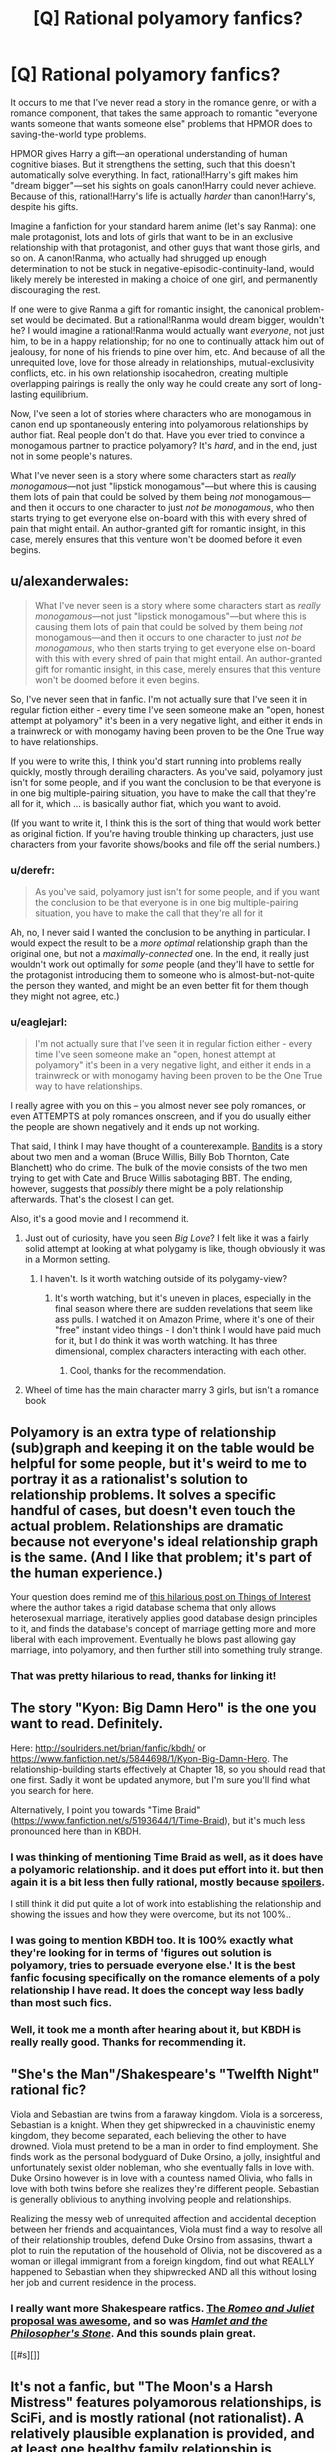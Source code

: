#+TITLE: [Q] Rational polyamory fanfics?

* [Q] Rational polyamory fanfics?
:PROPERTIES:
:Author: derefr
:Score: 3
:DateUnix: 1423682545.0
:DateShort: 2015-Feb-11
:END:
It occurs to me that I've never read a story in the romance genre, or with a romance component, that takes the same approach to romantic "everyone wants someone that wants someone else" problems that HPMOR does to saving-the-world type problems.

HPMOR gives Harry a gift---an operational understanding of human cognitive biases. But it strengthens the setting, such that this doesn't automatically solve everything. In fact, rational!Harry's gift makes him "dream bigger"---set his sights on goals canon!Harry could never achieve. Because of this, rational!Harry's life is actually /harder/ than canon!Harry's, despite his gifts.

Imagine a fanfiction for your standard harem anime (let's say Ranma): one male protagonist, lots and lots of girls that want to be in an exclusive relationship with that protagonist, and other guys that want those girls, and so on. A canon!Ranma, who actually had shrugged up enough determination to not be stuck in negative-episodic-continuity-land, would likely merely be interested in making a choice of one girl, and permanently discouraging the rest.

If one were to give Ranma a gift for romantic insight, the canonical problem-set would be decimated. But a rational!Ranma would dream bigger, wouldn't he? I would imagine a rational!Ranma would actually want /everyone/, not just him, to be in a happy relationship; for no one to continually attack him out of jealousy, for none of his friends to pine over him, etc. And because of all the unrequited love, love for those already in relationships, mutual-exclusivity conflicts, etc. in his own relationship isocahedron, creating multiple overlapping pairings is really the only way he could create any sort of long-lasting equilibrium.

Now, I've seen a lot of stories where characters who are monogamous in canon end up spontaneously entering into polyamorous relationships by author fiat. Real people don't do that. Have you ever tried to convince a monogamous partner to practice polyamory? It's /hard/, and in the end, just not in some people's natures.

What I've never seen is a story where some characters start as /really monogamous/---not just "lipstick monogamous"---but where this is causing them lots of pain that could be solved by them being /not/ monogamous---and then it occurs to one character to just /not be monogamous/, who then starts trying to get everyone else on-board with this with every shred of pain that might entail. An author-granted gift for romantic insight, in this case, merely ensures that this venture won't be doomed before it even begins.


** u/alexanderwales:
#+begin_quote
  What I've never seen is a story where some characters start as /really monogamous/---not just "lipstick monogamous"---but where this is causing them lots of pain that could be solved by them being /not/ monogamous---and then it occurs to one character to just /not be monogamous/, who then starts trying to get everyone else on-board with this with every shred of pain that might entail. An author-granted gift for romantic insight, in this case, merely ensures that this venture won't be doomed before it even begins.
#+end_quote

So, I've never seen that in fanfic. I'm not actually sure that I've seen it in regular fiction either - every time I've seen someone make an "open, honest attempt at polyamory" it's been in a very negative light, and either it ends in a trainwreck or with monogamy having been proven to be the One True way to have relationships.

If you were to write this, I think you'd start running into problems really quickly, mostly through derailing characters. As you've said, polyamory just isn't for some people, and if you want the conclusion to be that everyone is in one big multiple-pairing situation, you have to make the call that they're all for it, which ... is basically author fiat, which you want to avoid.

(If you want to write it, I think this is the sort of thing that would work better as original fiction. If you're having trouble thinking up characters, just use characters from your favorite shows/books and file off the serial numbers.)
:PROPERTIES:
:Author: alexanderwales
:Score: 9
:DateUnix: 1423685305.0
:DateShort: 2015-Feb-11
:END:

*** u/derefr:
#+begin_quote
  As you've said, polyamory just isn't for some people, and if you want the conclusion to be that everyone is in one big multiple-pairing situation, you have to make the call that they're all for it
#+end_quote

Ah, no, I never said I wanted the conclusion to be anything in particular. I would expect the result to be a /more optimal/ relationship graph than the original one, but not a /maximally-connected/ one. In the end, it really just wouldn't work out optimally for /some/ people (and they'll have to settle for the protagonist introducing them to someone who is almost-but-not-quite the person they wanted, and might be an even better fit for them though they might not agree, etc.)
:PROPERTIES:
:Author: derefr
:Score: 5
:DateUnix: 1423688452.0
:DateShort: 2015-Feb-12
:END:


*** u/eaglejarl:
#+begin_quote
  I'm not actually sure that I've seen it in regular fiction either - every time I've seen someone make an "open, honest attempt at polyamory" it's been in a very negative light, and either it ends in a trainwreck or with monogamy having been proven to be the One True way to have relationships.
#+end_quote

I really agree with you on this -- you almost never see poly romances, or even ATTEMPTS at poly romances onscreen, and if you do usually either the people are shown negatively and it ends up not working.

That said, I think I may have thought of a counterexample. [[http://www.imdb.com/title/tt0219965/][Bandits]] is a story about two men and a woman (Bruce Willis, Billy Bob Thornton, Cate Blanchett) who do crime. The bulk of the movie consists of the two men trying to get with Cate and Bruce Willis sabotaging BBT. The ending, however, suggests that /possibly/ there might be a poly relationship afterwards. That's the closest I can get.

Also, it's a good movie and I recommend it.
:PROPERTIES:
:Author: eaglejarl
:Score: 1
:DateUnix: 1423764074.0
:DateShort: 2015-Feb-12
:END:

**** Just out of curiosity, have you seen /Big Love/? I felt like it was a fairly solid attempt at looking at what polygamy is like, though obviously it was in a Mormon setting.
:PROPERTIES:
:Author: alexanderwales
:Score: 1
:DateUnix: 1423768316.0
:DateShort: 2015-Feb-12
:END:

***** I haven't. Is it worth watching outside of its polygamy-view?
:PROPERTIES:
:Author: eaglejarl
:Score: 1
:DateUnix: 1423770080.0
:DateShort: 2015-Feb-12
:END:

****** It's worth watching, but it's uneven in places, especially in the final season where there are sudden revelations that seem like ass pulls. I watched it on Amazon Prime, where it's one of their "free" instant video things - I don't think I would have paid much for it, but I do think it was worth watching. It has three dimensional, complex characters interacting with each other.
:PROPERTIES:
:Author: alexanderwales
:Score: 1
:DateUnix: 1423770652.0
:DateShort: 2015-Feb-12
:END:

******* Cool, thanks for the recommendation.
:PROPERTIES:
:Author: eaglejarl
:Score: 1
:DateUnix: 1423776295.0
:DateShort: 2015-Feb-13
:END:


**** Wheel of time has the main character marry 3 girls, but isn't a romance book
:PROPERTIES:
:Author: Rouninscholar
:Score: 1
:DateUnix: 1423792896.0
:DateShort: 2015-Feb-13
:END:


** Polyamory is an extra type of relationship (sub)graph and keeping it on the table would be helpful for some people, but it's weird to me to portray it as a rationalist's solution to relationship problems. It solves a specific handful of cases, but doesn't even touch the actual problem. Relationships are dramatic because not everyone's ideal relationship graph is the same. (And I like that problem; it's part of the human experience.)

Your question does remind me of [[http://qntm.org/gay][this hilarious post on Things of Interest]] where the author takes a rigid database schema that only allows heterosexual marriage, iteratively applies good database design principles to it, and finds the database's concept of marriage getting more and more liberal with each improvement. Eventually he blows past allowing gay marriage, into polyamory, and then further still into something truly strange.
:PROPERTIES:
:Author: OffColorCommentary
:Score: 5
:DateUnix: 1423713105.0
:DateShort: 2015-Feb-12
:END:

*** That was pretty hilarious to read, thanks for linking it!
:PROPERTIES:
:Author: Junkle
:Score: 2
:DateUnix: 1424444876.0
:DateShort: 2015-Feb-20
:END:


** The story "Kyon: Big Damn Hero" is the one you want to read. Definitely.

Here: [[http://soulriders.net/brian/fanfic/kbdh/]] or [[https://www.fanfiction.net/s/5844698/1/Kyon-Big-Damn-Hero]]. The relationship-building starts effectively at Chapter 18, so you should read that one first. Sadly it wont be updated anymore, but I'm sure you'll find what you search for here.

Alternatively, I point you towards "Time Braid" ([[https://www.fanfiction.net/s/5193644/1/Time-Braid]]), but it's much less pronounced here than in KBDH.
:PROPERTIES:
:Author: Dykster
:Score: 6
:DateUnix: 1423686081.0
:DateShort: 2015-Feb-11
:END:

*** I was thinking of mentioning Time Braid as well, as it does have a polyamoric relationship. and it does put effort into it. but then again it is a bit less then fully rational, mostly because [[#s][spoilers]].

I still think it did put quite a lot of work into establishing the relationship and showing the issues and how they were overcome, but its not 100%..
:PROPERTIES:
:Author: IomKg
:Score: 1
:DateUnix: 1423694310.0
:DateShort: 2015-Feb-12
:END:


*** I was going to mention KBDH too. It is 100% exactly what they're looking for in terms of 'figures out solution is polyamory, tries to persuade everyone else.' It is the best fanfic focusing specifically on the romance elements of a poly relationship I have read. It does the concept way less badly than most such fics.
:PROPERTIES:
:Author: Escapement
:Score: 1
:DateUnix: 1423712618.0
:DateShort: 2015-Feb-12
:END:


*** Well, it took me a month after hearing about it, but KBDH is really really good. Thanks for recommending it.
:PROPERTIES:
:Author: Junkle
:Score: 1
:DateUnix: 1426021196.0
:DateShort: 2015-Mar-11
:END:


** "She's the Man"/Shakespeare's "Twelfth Night" rational fic?

Viola and Sebastian are twins from a faraway kingdom. Viola is a sorceress, Sebastian is a knight. When they get shipwrecked in a chauvinistic enemy kingdom, they become separated, each believing the other to have drowned. Viola must pretend to be a man in order to find employment. She finds work as the personal bodyguard of Duke Orsino, a jolly, insightful and unfortunately sexist older nobleman, who she eventually falls in love with. Duke Orsino however is in love with a countess named Olivia, who falls in love with both twins before she realizes they're different people. Sebastian is generally oblivious to anything involving people and relationships.

Realizing the messy web of unrequited affection and accidental deception between her friends and acquaintances, Viola must find a way to resolve all of their relationship troubles, defend Duke Orsino from assasins, thwart a plot to ruin the reputation of the household of Olivia, not be discovered as a woman or illegal immigrant from a foreign kingdom, find out what REALLY happened to Sebastian when they shipwrecked AND all this without losing her job and current residence in the process.
:PROPERTIES:
:Author: Sailor_Vulcan
:Score: 5
:DateUnix: 1423685514.0
:DateShort: 2015-Feb-11
:END:

*** I really want more Shakespeare ratfics. [[http://www.reddit.com/r/rational/comments/1tftsf/can_we_have_threads_dedicated_to_brainstorming/ce7jmdf][The /Romeo and Juliet/ proposal was awesome]], and so was [[http://lesswrong.com/lw/86m/fiction_hamlet_and_the_philosophers_stone/][/Hamlet and the Philosopher's Stone/]]. And this sounds plain great.

[[#s][]]
:PROPERTIES:
:Score: 4
:DateUnix: 1423689759.0
:DateShort: 2015-Feb-12
:END:


** It's not a fanfic, but "The Moon's a Harsh Mistress" features polyamorous relationships, is SciFi, and is mostly rational (not rationalist). A relatively plausible explanation is provided, and at least one healthy family relationship is explored.

Personally I'm skeptical about the concept of long term, committed (in the context) polyamorous relationships, particularly if the relationships form a cyclic graph. Seems like too many opportunities for factions to form with 4+ individuals intertwined.

Granted, given the current cultural norms, it seems like there aren't many opportunities for these situations to arise so it's hard to find evidence one way or another, and the deck is stacked against people who are interested in pursuing such a relationship.

Polygamous relationships usually have an external force (cultural/religious) which probably helps to mediate issues and increase the incentive to resolve problems instead of dissolving the relationship.
:PROPERTIES:
:Author: tactical_retreat
:Score: 3
:DateUnix: 1423699594.0
:DateShort: 2015-Feb-12
:END:


** Wow...looking back on history and at today's issues with marriage, there's so many possible discrimination against potential marriages. Let me count up the ones we've thought of so far. Including types of marriages we've abolished.

First started a marriage of husband and wife of the same ethnicity and religion.

Then came marriage of husband and wife. (Eliminate prejudice against race and internal beliefs)

Up came marriage of adult husband and adult wife. (Generate prejudice against marriages to anyone under 18)

Next is marriage of person to person. (Eliminate prejudice against gender or sex)

Now it's marriage of person to person to person to..... (Eliminate prejudice against number of partners)

What will we think of next?!!

Marriage of sapient being to sapient being to sapient being.... (Eliminate prejudice against uplifted animals, AI, aliens, and anything else in the set of mind space who share utility functions corresponding to the idea of intense commitment)

Is there any type of marriages I missed? I can only think of open marriages, but that's about having sex with someone you aren't married to and not who you're marrying which doesn't really fit the theme above.
:PROPERTIES:
:Author: xamueljones
:Score: 3
:DateUnix: 1423722930.0
:DateShort: 2015-Feb-12
:END:

*** You missed marriages to (and between) children, though I'd argue that we're probably better eliminating those.
:PROPERTIES:
:Author: alexanderwales
:Score: 2
:DateUnix: 1423758015.0
:DateShort: 2015-Feb-12
:END:

**** u/xamueljones:
#+begin_quote
  Up came marriage of adult husband and adult wife. (Generate prejudice against marriages to anyone under 18)
#+end_quote

I feel this line prohibits child marriage, but you are right that I didn't explicitly mention eliminating it.
:PROPERTIES:
:Author: xamueljones
:Score: 1
:DateUnix: 1423760476.0
:DateShort: 2015-Feb-12
:END:


** I don't think it qualifies as rational, but I have read one Ranma fic somewhat close to what you describe. It's called [[https://www.fanfiction.net/s/804058/1/Couch-Trips][Couch Trips]], and the elevator pitch is "after the end of the series, Ranma meets a psychologist and begins getting therapy." It's polyamorous and you can see from the pitch why this reminds me of it.

But it's much more of a general romance/drama sort of fic and less of a rational one.
:PROPERTIES:
:Author: Detsuahxe
:Score: 3
:DateUnix: 1423701771.0
:DateShort: 2015-Feb-12
:END:


** u/Charlie___:
#+begin_quote
  creating multiple overlapping pairings is really the only way
#+end_quote

If you only allow major canon characters, that is. Without such a fictional constraint on the allowed cast, the problem would be much better solved by involving more people.
:PROPERTIES:
:Author: Charlie___
:Score: 2
:DateUnix: 1423684062.0
:DateShort: 2015-Feb-11
:END:

*** I'm presuming here that one of the constraints is that there are, at the very least, one set of two people who both are attracted to one currently-monogamous person who would be okay with either of them, but not both; and where both of the suitors have declared a deontological "spiritual bond" or somesuch that prevents them from being maximally happy unless they get to spend /some/ time with that person in a relationship context. (This is a pretty ubiquitous setup in romance settings, no? Without it, things are /too/ easy.)

Outside of polyamory (or posthuman multiple instantiation), the only way this kind of story usually ends is in tragedy for at least one party, if not all.
:PROPERTIES:
:Author: derefr
:Score: 3
:DateUnix: 1423687295.0
:DateShort: 2015-Feb-12
:END:


** u/Nepene:
#+begin_quote
  And because of all the unrequited love, love for those already in relationships, mutual-exclusivity conflicts, etc. in his own relationship isocahedron, creating multiple overlapping pairings is really the only way he could create any sort of long-lasting equilibrium.
#+end_quote

Given the commonness of jealousy, this wouldn't work.

You'd have to have some sort of brain washing or mind rape device which would put the story in an unusually dark category.
:PROPERTIES:
:Author: Nepene
:Score: 1
:DateUnix: 1423696159.0
:DateShort: 2015-Feb-12
:END:

*** u/eaglejarl:
#+begin_quote
  Given the commonness of jealousy, this wouldn't work.
#+end_quote

I'm unsure what your referent is for "this", but from context I'm understanding it to mean "polyamorous relationships." If you mean something else, please say so.

Polyamorous relationships, including marriages, exist. I know one triad who have been married for over three decades -- society won't give them paperwork, obviously, but in every other sense they are married.

"Oh, jealousy makes polyamory impossible" is a common objection, and one that shows little thought. Jealousy is an emotion, not an unstoppable kaiju god. Anger is also an emotion; the difference is that we all receive plenty of training in how to manage anger.

Society provides anger management skills by default, but does not provide jealous management skills. In fact, society goes a fair bit out of its way to claim that jealousy cannot be managed -- see practically every Hollywood movie ever.

Monogamous people do not seek out training in how to manage jealousy. Poly people deal with it all the time, and it's not hard: Recognize you're jealous. Take a deep breath. Use your words. Use "I feel" statements instead of "you are" statements. It's not rocket science.

#+begin_quote
  You'd have to have some sort of brain washing or mind rape device
#+end_quote

Are you saying that the only way people could have a polyamorous relationship is after being mind-raped? If so, that's just offensive.
:PROPERTIES:
:Author: eaglejarl
:Score: 6
:DateUnix: 1423723089.0
:DateShort: 2015-Feb-12
:END:

**** u/Nepene:
#+begin_quote
  I'm unsure what your referent is for "this", but from context I'm understanding it to mean "polyamorous relationships." If you mean something else, please say so.

  What I've never seen is a story where some characters start as really monogamous---not just "lipstick monogamous"---but where this is causing them lots of pain that could be solved by them being not monogamous---and then it occurs to one character to just not be monogamous, who then starts trying to get everyone else on-board with this with every shred of pain that might entail. An author-granted gift for romantic insight, in this case, merely ensures that this venture won't be doomed before it even begins.
#+end_quote

The story prompt was about the idea of converting already monogamous people who presumably have lots of jealousy and such into polygamous people. Polygamous people and the success or failure of their relationships aren't mentioned. Your rather offended response was mostly predicated on the assumption that I was saying that polygamous people can't have good relationships and as such, there's not much point I reply to most of it.

#+begin_quote
  "Oh, jealousy makes polyamory impossible" is a common objection, and one that shows little thought. Jealousy is an emotion, not an unstoppable kaiju god. Anger is also an emotion; the difference is that we all receive plenty of training in how to manage anger.
#+end_quote

People receive a small amount of training as a child to avoid anger at minor things and to avoid public tantrums, though they receive little training to manage avoiding anger at things that are rationally enraging.

People receive a small amount of training on jealousy to avoid blatantly unfair displays in public likewise, but not to avoid the emotion when it's rational to be jealous.

Since it's a fairly publicly ingrained and likely partially genetic emotion changing it requires substantial reworking of the mind, as say, stopping people getting angry at popular triggers would. Taking a deep breath and saying I feel doesn't change that much- that's more useful when your emotions are clearly against your reason, if say you're angry or jealous at someone for talking to another person. If rationally you dislike when someone sleeps with your partner (for example because you want them to spend more time on you) you taking a deep breathe won't change that.

Pushing your sexuality on others is a popular goal of fics, but, as with ones which force everyone to be homosexual or straight, is morally iffy.
:PROPERTIES:
:Author: Nepene
:Score: 4
:DateUnix: 1423723778.0
:DateShort: 2015-Feb-12
:END:

***** u/eaglejarl:
#+begin_quote
  The story prompt was about the idea of converting already monogamous people who presumably have lots of jealousy and such into polygamous people.
#+end_quote

First of all, "polyamory" is not the same thing as "polygamy", although that's a common mistake. The OP specifically asked about poly/amory/, not polygamy.

In my opinion (YMMV) there are three primary reasons that polyamorous relationship are so rare:

1. Most people don't encounter the idea
2. If they do encounter it, most people believe that jealousy cannot be managed, so they don't try
3. If they do try, then once they get into the relationship and experience jealousy, they lack something that would be necessary to make it work -- perhaps their communication skills aren't up to the difficult task of having an "I am unhappy about the current situation and want something to change" conversation in a way that is productive instead of escalating the situation. Perhaps they lack a strong desire to make it work, so they don't try. Perhaps they don't realize that that glow of New Relationship Energy is going to fade, and that it's not worth sacrificing a valuable existing relationship because of it. It could be a lot of things.

The story prompt deals with most of these issues. It assumes that the protagonist tells the other characters about the idea, and that s/he can convince people to at least try it. That deals with problems 1 and 2. Presumably, the protagonist then provides ongoing help in making it work -- most likely serving as a mediator during difficult conversations, providing support so people can process their emotions offline, etc. That won't necessarily fix point 3, but it will help a lot.

#+begin_quote
  People receive a small amount of training as a child to avoid anger at minor things and to avoid public tantrums, though they receive little training to manage avoiding anger at things that are rationally enraging.
#+end_quote

Actually, society provides a /lot/ of support for the idea that expressing anger above a fairly minimal level isn't allowed. It's not okay to punch people because you're angry. It's not okay to yell at people in public. It's not okay to curse at your spouse. It's not okay to yell at your boss. It's frowned upon to yell at your subordinates.

Do these things happen? Sure. In general, however, people receive social censure for doing them.

None of this applies to jealousy. If A sees their partner B macking with someone else and A therefore causes a scene, B will receive censure and people will think nothing of A's angry outburst. At worst, if A becomes physical people will say "well, s/he shouldn't have done that I guess, but I totally understand."

Anger and jealousy are trained very differently in our society, and receive very different levels and types of reinforcement.

#+begin_quote
  Since it's a fairly publicly ingrained and likely partially genetic emotion changing it requires substantial reworking of the mind,
#+end_quote

Anger is also publicly ingrained and likely partially genetic. And yes, we all manage it.

#+begin_quote
  Taking a deep breath and saying I feel doesn't change that much
#+end_quote

The fact that people can have arguments with each other without cursing and / or punching each others' lights out tends to indicate that emotions can, in fact, be managed. If you don't think that "take a deep breath" is sufficient, that's great -- there's a ton of other well-known techniques, the simplest of which is "go off by yourself until you're not so strongly in the grip of the emotion, then come back and have the discussion."

My point is that (a) anger and jealousy are, in many respects, the same thing, yet (b) they are treated differently by society. If you disagree with either of those ideas, please explain why.

#+begin_quote
  Pushing your sexuality on others is a popular goal of fics, but, as with ones which force everyone to be homosexual or straight, is morally iffy.
#+end_quote

So, here are three different kinds of changes that one might make to a character:

1. Alter someone's personality. For example, make Naruto not dumb, or Kakashi not lazy.
2. Alter them physically. For example, give Naruto a byakugan and/or a sharingan, or genderbend one or more characters.
3. Alter their sexuality. For example, make them (hetero|homo|a|poly)sexual, or make them polyamorous.

Please explain which of these, in your opinion, are morally okay and why.

#+begin_quote
  If rationally you dislike when someone sleeps with your partner
#+end_quote

First of all, why is it rational to not want your partner to sleep with someone else? You're assuming the premise.

It might help to read up on [[http://en.wikipedia.org/wiki/Polyamory#Compersion][compersion]]. The fact that there is actually a word for this is strong evidence that it exists and weak evidence that it can be trained.

#+begin_quote
  (for example because you want them to spend more time on you)
#+end_quote

Getting your partner to spend more time with you is as simple as saying "Honey, I'm feeling left out right now, and I'd like it if you would spend more time with me. Could we <X>?" X might be "schedule a couple of date nights next week?" or "go off on a cruise together" or whatever.

If your partner says "no, I'm not willing to do that for you," *then* it's rational to be angry, but that's not directly an issue with your partner having a relationship with someone else, it's an issue with them not being willing to support and care for you.

#+begin_quote
  you taking a deep breathe won't change that.
#+end_quote

My experience and the experience of literally tens of thousands of polyamorous people disagrees with you.
:PROPERTIES:
:Author: eaglejarl
:Score: 4
:DateUnix: 1423758517.0
:DateShort: 2015-Feb-12
:END:

****** u/Nepene:
#+begin_quote
  First of all, "polyamory" is not the same thing as "polygamy", although that's a common mistake. The OP specifically asked about polyamory, not polygamy.
#+end_quote

Yeah, I guess. I don't really care about the issue enough to distinguish between them but you are right.

#+begin_quote
  Most people don't encounter the idea
#+end_quote

Not in so many words, but it's fairly widely known that some men want to sleep with multiple women and that issue comes up a lot.

#+begin_quote
  If they do encounter it, most people believe that jealousy cannot be managed, so they don't try
#+end_quote

You are mostly seeing emotions and something to be dealt with, I and many others see them as often rational expressions of internal logic. Most can manage them if they had to but they have no desire to manage them. The sort of assumption that others are different for purely irrational reasons and any views they have are purely a matter of their deficiency in reasoning is rarely an accurate view.

It's very common in fanfiction. People are shocked that everyone else doesn't share their sexuality and values and portray them as extremely irrational.

#+begin_quote
  Actually, society provides a lot of support for the idea that expressing anger above a fairly minimal level isn't allowed.
#+end_quote

For irrational reasons. It provides support for the idea that you should be angry when you have good reason to be angry. I agree that you can overcome the emotion if you have no good reason to have that emotion.

#+begin_quote
  It's not okay to yell at people in public.
#+end_quote

Unless others do things to you or your partner that are socially unacceptable, like, say, sleep with your partner.

#+begin_quote
  None of this applies to jealousy. If A sees their partner B macking with someone else and A therefore causes a scene, B will receive censure and people will think nothing of A's angry outburst. At worst, if A becomes physical people will say "well, s/he shouldn't have done that I guess, but I totally understand."
#+end_quote

You're not really supporting your case- as you have noted people accept violence if it's a socially sanctioned cause. If you make a good scene when your partner talks to a store employee people will socially censure you. People treat jealousy like anger when the jealousy is irrational.

#+begin_quote
  So, here are three different kinds of changes that one might make to a character:
#+end_quote

I don't object to changing the personalities of people in stories, though 'mediating' their personalities to be different, realistically, is unlikely to work. If Naruto is bi making him be asexual through rational reasoning because sex is unproductive is unlikely to work.

#+begin_quote
  First of all, why is it rational to not want your partner to sleep with someone else? You're assuming the premise.
#+end_quote

Rationality is about supporting your values through the use of logic and reasoning.

Suppose you highly value avoiding disease. If your partner sleeps with others then that value will often be harder to achieve. Suppose you highly value having your partner available often. If they are often attending to someone else then you'll have them be available less often.

Suppose you highly value compersion. Then polyamory will be easier for you. Suppose you have a relationship where you mutually support each other. Polyamory will be easier for you.

#+begin_quote
  My experience and the experience of literally tens of thousands of polyamorous people disagrees with you.
#+end_quote

Perhaps because you are polyamorous, and have different values from other people?
:PROPERTIES:
:Author: Nepene
:Score: 2
:DateUnix: 1423766387.0
:DateShort: 2015-Feb-12
:END:

******* u/eaglejarl:
#+begin_quote

  #+begin_quote
    "polyamory" is not the same thing as "polygamy"
  #+end_quote

  Yeah, I guess. I don't really care about the issue enough to distinguish between them but you are right.
#+end_quote

...you don't care enough about the issue to be accurate? Then why are you having this conversation?

#+begin_quote
  You are mostly seeing emotions and something to be dealt with, I and many others see them as often rational expressions of internal logic.
#+end_quote

I think there is value in being able to manage your emotions; if you can't, they will control you and thereby narrow your list of possible actions, which will most likely prevent you from getting what you want in the most efficient way possible.

On this subject, your initial comment (whitespace ellided) was:

#+begin_quote
  Given the commonness of jealousy, [creating multiple overlapping pairings] wouldn't work. You'd have to have some sort of brain washing or mind rape device which would put the story in an unusually dark category.
#+end_quote

You are claiming that jealousy exists ergo it is not possible to have multiple overlapping pairings without mind raping people. I'm trying to explain that yes, it IS possible, if people want to do it and are willing to make the effort of controlling their jealousy.

#+begin_quote
  Most can manage them [their emotions] if they had to but they have no desire to manage them.
#+end_quote

You are using "emotions" where I'm actually only talking about "jealousy." I'm pretty sure that what you mean is jealousy, though, so I'll respond to that: you're right. Most people don't have the desire to control their jealousy, nor do they have the training. I've actually said this multiple times now.

#+begin_quote
  The sort of assumption that others are different for purely irrational reasons and any views they have are purely a matter of their deficiency in reasoning is rarely an accurate view.
#+end_quote

I'm pretty sure I've actually never said that it is irrational to be monogamous. Nor do I actually believe that.

#+begin_quote

  #+begin_quote
    #+begin_example
      It's not okay to yell at people in public.
    #+end_example
  #+end_quote

  Unless others do things to you or your partner that are socially unacceptable, like, say, sleep with your partner.
#+end_quote

I literally said that people view it as okay if people yell and/or get physical due to their partner sleeping around. (Actually, I said "macking", but sleeping with other people is included by implication.) In fact, you even quote the part where I said that in your very next sentence.

I'm unclear why you're using this as a counterpoint.

#+begin_quote

  #+begin_quote
    #+begin_example
      If A sees their partner B macking with someone else and A therefore causes a scene, B will receive censure[...]
    #+end_example
  #+end_quote

  You're not really supporting your case- as you have noted people accept violence if it's a socially sanctioned cause. If you make a good scene when your partner talks to a store employee people will socially censure you. People treat jealousy like anger when the jealousy is irrational.
#+end_quote

You are, at best, missing my point. Anger is not acceptable. Jealousy is. Ergo, people get trained in anger management, but not in jealousy management.

#+begin_quote
  #+begin_example
    So, here are three different kinds of changes that one might make to a character:
  #+end_example

  I don't object to changing the personalities of people in stories, though 'mediating' their personalities to be different, realistically, is unlikely to work. If Naruto is bi making him be asexual through rational reasoning because sex is unproductive is unlikely to work.
#+end_quote

That wasn't the question I asked. You made the assertion that writing a monogamous character as polyamorous is "morally iffy." I asked you to explain why, and to compare and contrast against other kinds of character changes. Did you not understand my question?

#+begin_quote
  Suppose you highly value avoiding disease. If your partner sleeps with others then that value will often be harder to achieve. Suppose you highly value having your partner available often. If they are often attending to someone else then you'll have them be available less often.
#+end_quote

No argument on either of these points. However, most people have other values as well...things like "make my partner happy" or simply "be happy myself." The point that I've been trying to make through this entire discussion is that:

1. It is possible that a monogamous person could decide that they value the "be happy myself" goal higher than they value the "be monogamous" goal; and,
2. They might therefore decide to experiment with polyamory because they think that it could help them achieve the "be happy myself" goal; and,
3. If they make that decision, they will encounter issues caused by jealousy; and,
4. That jealousy can be managed such that they are able to maintain the polyamorous relationship in a way that they find satisfying; and,

That's it. That's all I'm saying. I am not saying that polyamory is better, or that monogamy is irrational, or anything else. Just those four things. As it happens, I have actual real-world experience with all of these things being true, and I've shared that fact with you, which makes it puzzling to me that you're arguing against them.

For the record: I agree that not everyone will be successful when they experiment with polyamory, either in the real world or in a well-written fic for this prompt. Also, I agree that some poly relationships that are solely composed of poly people will fail, just like some mono relationships will fail.

[[/u/derefr]] is, as I understand it, calling for a fic in which the protagonist attempts to convince people to try polyamory and people actually try it. S/he is /not/ calling for a fic in which it works because /plot/, but for a fic that actually explores the issues.

You, Nepene, seem to be asserting that no such series of events could possibly happen absent mindraping everyone. I'm trying to explain why the real world does not support your view.

[[/u/derefr]], if I've misrepresented your prompt, please correct me.
:PROPERTIES:
:Author: eaglejarl
:Score: 5
:DateUnix: 1423776234.0
:DateShort: 2015-Feb-13
:END:

******** Your 1-4 was exactly my premise, yes.

As well, I was assuming that nobody in the situation was "polyamorous by default" or "poly-curious" or however you'd term it.

I was instead assuming that a bunch of monogamous people, at least one of whom is rational (in this case meaning "tries to optimize for their own happiness even at the expense of some of their cherished self-beliefs"), and the others of whom are at least able to be swayed by rational argument to try things (like e.g. HPMOR!Draco is), all end up /giving polyamory a try/ because they've been through hell for years trying the alternative (everyone in the relationship isocahedron pining for---and fighting one-another for---affection, and nobody ending up happy) and are ready to try something, anything, different.

It might not work out! They might, one or all, give up! It might anneal down into single stable pairings with some open relationships and some extra friends-with-benefits and some overlapping asexual hetero-/homo-romantic partnerships and so forth, out of everyone's mutual concern for actually trying to make things work out. But they /are/ trying, because they've decided to stop doing the alternative to trying.

Because, you know, that's what polyamory is in real life.

(On a lighter note, insofar as a rationalist might see an advantage in "killing Death", /rational polyamory/ would be the idea that there are many seemingly "unfair" advantages that can be gained by /killing Jealousy/ wherever it is encountered. There are a lot of stories where the heroes mostly win by solving coordination problems that the villains cannot; indeed, many "adventure" stories containing a heroic couple justify their mutual success by pointing out the trust they give one another, that allows them each to far go out on a limb assuming the other will be doing the right-and-necessary thing without them. When this dynamic is expanded beyond a couple, it usually becomes a "team"---for example, SG-1 in Stargate---but there's no reason you couldn't have e.g. a poly triad that all adventure under an assumption of underlying trust. It'd just be, y'know... an /unfair advantage./)
:PROPERTIES:
:Author: derefr
:Score: 3
:DateUnix: 1423783627.0
:DateShort: 2015-Feb-13
:END:


******** u/Nepene:
#+begin_quote
  ...you don't care enough about the issue to be accurate? Then why are you having this conversation?
#+end_quote

Polyamory is a fairly recent term that's popular among certain subgroups but normally when people talk about having multiple partners they refer to polygamy in my experience. It's like cis-sexual- most people can't be bothered to call people cis women in common conversation because it's an uncommon term. I'm fine doing it for this conversation though.

#+begin_quote
  I think there is value in being able to manage your emotions; if you can't, they will control you and thereby narrow your list of possible actions, which will most likely prevent you from getting what you want in the most efficient way possible.
#+end_quote

I personally see emotions as something in your brain that can work well or work poorly, just like logic. They can help you or stop you in getting what you want. They often expand your list of options and increase your ability to get what you want.

#+begin_quote
  Most people don't have the desire to control their jealousy, nor do they have the training. I've actually said this multiple times now.
#+end_quote

Jealousy is an extremely common emotion- what do you do when the other kid gets more attention from the teacher? What do you do when your friend plays more with someone else? People are trained not to make a scene for these common things.

#+begin_quote
  You are, at best, missing my point. Anger is not acceptable. Jealousy is. Ergo, people get trained in anger management, but not in jealousy management.
#+end_quote

You noted that anger was acceptable as a result of seeing your partner cheating. As such, anger is acceptable in certain situations. As I previously noted, I disagree with your assertion that people get no training on avoiding jealousy. I got lots of it at school, I know many others who also did.

#+begin_quote
  You made the assertion that writing a monogamous character as polyamorous is "morally iffy." I asked you to explain why, and to compare and contrast against other kinds of character changes. Did you not understand my question?
#+end_quote

I didn't actually make that assertion. I'm fine with changing characters to be polyamorous and other changes. What I am against are conversions in story, not before the story is written. In our world there is an extensive history of people attempting to force people to change their sexuality and it's often lead to depression, suicidal behavior, and severe problems.

I'm also mildly against erasing sexualities or genders or races. Bisexuals are often erased, black people likewise, or only presented in a negative light. When one group is eliminated entirely that's often the result of prejudice though there are exceptions.

#+begin_quote
  No argument on either of these points. However, most people have other values as well...things like "make my partner happy" or simply "be happy myself." The point that I've been trying to make through this entire discussion is that:
#+end_quote

While I'd be fine with an exploration of the issue throughout this discussion you've mostly been implying that jealousy is an irrational emotion that should be overcome for greater happiness. You haven't paid much attention to the intensity of the values and emotions of those with values separate from yours. The majority of the experiments would likely be failures, just as people would fail if they tried to convince you that you being asexual would better fulfil your values "Be happy myself" and "Make my partner happy."

Theoretically you could have a story where the rational protagonist tried to convince everyone that sex made people be unhappy and they'd be better off if they managed their lust, but I would have the same criticisms.
:PROPERTIES:
:Author: Nepene
:Score: 1
:DateUnix: 1423778757.0
:DateShort: 2015-Feb-13
:END:

********* u/eaglejarl:
#+begin_quote
  Polyamory is a fairly recent term
#+end_quote

I first encountered it around 1990, which is longer than most of the commenters on this subreddit [[https://www.reddit.com/r/rational/comments/2sadpu/spreadsheet_for_how_old_are_the_members_of_the/cnnnhdu][have been alive.]]

#+begin_quote
  While I'd be fine with an exploration of the issue throughout this discussion you've mostly been implying that jealousy is an irrational emotion that should be overcome for greater happiness. You haven't paid much attention to the intensity of the values and emotions of those with values separate from yours. The majority of the experiments would likely be failures [...]
#+end_quote

...?

Okay, I'm just going to accept that we are, to say it politely, having a conversational rift and there's no point in continuing. If you'd like to have the last word, go for it.
:PROPERTIES:
:Author: eaglejarl
:Score: 2
:DateUnix: 1423780135.0
:DateShort: 2015-Feb-13
:END:

********** u/Nepene:
#+begin_quote
  I first encountered it around 1990, which is longer than most of the commenters on this subreddit have been alive.
#+end_quote

According to wiki the first recorded usage of the term was on usenet in 1992 and it was added to the dictionary in 2006- it's very much a new term. It's not been in common usage during most of the lives of people.

#+begin_quote
  Okay, I'm just going to accept that we are, to say it politely, having a conversational rift
#+end_quote

You have, for some reason, for most of this conversation been taking me disagreeing with a story premise as an attack on your sexuality, so yes.
:PROPERTIES:
:Author: Nepene
:Score: 2
:DateUnix: 1423782570.0
:DateShort: 2015-Feb-13
:END:


********* ...Ahem. I think you are grossly misrepresenting both the position of the OP, and the position expressed by [[/u/eaglejarl]]. My own position is somewhat more sympathetic to their arguments than to yours, so I'm going to attempt a point-by-point rebuttal of your post. Let's see...

#+begin_quote
  Polyamory is a fairly recent term that's popular among certain subgroups but normally when people talk about having multiple partners they refer to polygamy in my experience. It's like cis-sexual- most people can't be bothered to call people cis women in common conversation because it's an uncommon term. I'm fine doing it for this conversation though.
#+end_quote

I'm not going to comment on this much except to note that the first reference to the term /I've/ heard of appears [[http://www.paganicon.org/wp-content/uploads/2014/03/A-Boquet-of-Lovers.pdf][here]], which dates from the year 1990. If that's what you mean by "recent", then sure.

#+begin_quote
  I personally see emotions as something in your brain that can work well or work poorly, just like logic. They can help you or stop you in getting what you want. They often expand your list of options and increase your ability to get what you want.
#+end_quote

Er... what? An emotion is an evolutionary adaptation, a shortcut mechanism in your neural networks to get you to behave in a certain way. As an example: you feel anger at a perceived slight because in the ancestral environment, anger was a useful emotion when it came to punishing defectors in Iterated Prisoner's Dilemmas. Evolution is mindless; it does not promote rationality as an end in and of itself. If emotions propagated through natural selection, it means only that they were useful to survival and reproduction in the ancestral environment. /Nothing more./

This means that emotions are /not logical/. They are /not rational/. Emotions can be used to /fuel/ rationality, because they have a powerful effect on your brain which you can use to kickstart yourself into doing something, but they are /not in and of themselves/ rational. Basing your values entirely on your gut emotional responses will reduce you to little more than an animal, acting purely on instinct. If you have some argument as to why jealousy as an gut reaction is a good response to have in today's society (why it "expands your list of options", why it "increases your ability to get what you want", etc.), feel free to articulate it. Right now, though, I'm not seeing anything but a flat, unsupported assertion--and a bad one at that.

#+begin_quote
  Jealousy is an extremely common emotion- what do you do when the other kid gets more attention from the teacher? What do you do when your friend plays more with someone else? People are trained not to make a scene for these common things.
#+end_quote

Yes... except when it comes to relationships, at which point suddenly jealousy is "A-OK!". If your claim is that jealousy is not tolerated by society, much as anger isn't, then this claim seems blatantly false where romantic relationships are concerned. (Whether or not social stigmas exist against jealousy in /other/ contexts is entirely irrelevant to the current discussion.) On the other hand, if your claim is that it is somehow "rational" to be jealous when your romantic partner engages in "extra-relational" affairs, while it is /not/ "rational" to be likewise jealous if your friend plays more with someone else, then I should note that you have not provided a single shred of evidence in support of this claim. Either way, you're standing on shaky ground here.

#+begin_quote
  You noted that anger was acceptable as a result of seeing your partner cheating. As such, anger is acceptable in certain situations. As I previously noted, I disagree with your assertion that people get no training on avoiding jealousy. I got lots of it at school, I know many others who also did.
#+end_quote

Again, you conveniently take this argument outside of a relationship context, which is where [[/u/eaglejarl]] [[http://www.reddit.com/r/rational/comments/2vkeqf/q_rational_polyamory_fanfics/cojm4do][originally]] made said argument. I'm not sure if you just didn't understand his point or if you deliberately took said point out of context, but in the former case I'd recommend reading people's posts more closely, and in the latter case... well, that's really disingenuous of you.

#+begin_quote
  I didn't actually make that assertion. I'm fine with changing characters to be polyamorous and other changes. What I am against are conversions in story, not before the story is written. In our world there is an extensive history of people attempting to force people to change their sexuality and it's often lead to depression, suicidal behavior, and severe problems.

  I'm also mildly against erasing sexualities or genders or races. Bisexuals are often erased, black people likewise, or only presented in a negative light. When one group is eliminated entirely that's often the result of prejudice though there are exceptions.
#+end_quote

...Okay? What does this have to do with [[/u/derefr]]'s premise? To quote from the OP:

#+begin_quote
  What I've never seen is a story where some characters start as really monogamous---not just "lipstick monogamous"---but where this is causing them lots of pain that could be solved by them being not monogamous---and then it occurs to one character to just not be monogamous, who then starts trying to get everyone else on-board with this with every shred of pain that might entail. An author-granted gift for romantic insight, in this case, merely ensures that this venture won't be doomed before it even begins.
#+end_quote

This is a description of a situation in which characters have an explicit preference for monogamy, but decide to /try out/ polygamy because /they are convinced to do so/ by a /rational character/, most likely because a relationship graph involving polyamorous nodes would have more connections and thereby be more optimal than a purely monogamous graph. /That/ is what I, and (I presume) most other people on this subreddit are talking about when we say "rationality". Convincing people to try a different way of doing things, because it seems plausibly better or more logical. (It might not /actually/ be better, but the point is to at least be /open to consideration/.) /That's/ rationality. /Not/ a instinctive gut emotional reaction of "OH NO HE SLEPT WITH ANOTHER WOMAN KILLLLLLL!!!!!!!"

/Note also/ that there is /not a single mention/ of "conversions in story", "erasing sexualities", or whatever the heck you seem to have been reading into this discussion. Whatever you meant by the quoted section above, it has very little to do with this particular thread.

#+begin_quote
  While I'd be fine with an exploration of the issue throughout this discussion you've mostly been implying that jealousy is an irrational emotion that should be overcome for greater happiness. You haven't paid much attention to the intensity of the values and emotions of those with values separate from yours. The majority of the experiments would likely be failures, just as people would fail if they tried to convince you that you being asexual would better fulfil your values "Be happy myself" and "Make my partner happy."
#+end_quote

This paragraph is written in such a fashion that I can't quite extract a coherent meaning out of it. If convenient, please rephrase.

#+begin_quote
  Theoretically you could have a story where the rational protagonist tried to convince everyone that sex made people be unhappy and they'd be better off if they managed their lust, but I would have the same criticisms.
#+end_quote

I would be fine with such a story... /if the protagonist actually considered the issue rationally and came to his/her conclusion using sound logical reasoning/. However, most stories with a premise like that are /not/ meant to advocate logical approaches to emotionally charged issues, but rather meant as a mouthpiece for the author to espouse whatever views he/she holds on sexuality. Therefore, were I to encounter such a story in actuality, I would most likely give it a pass, simply because the probability of it being propaganda (as opposed to the probability of it being a genuinely rational story) is far too high.

I'll conclude by saying this: you don't really seem to have been engaging with [[/u/eaglejarl]]'s actual arguments. Rather, you have been using slippery, debate-team-style rhetoric to dodge his (very good, IMO) questions. Such tactics might slide if this were a debate competition, but on a subreddit called [[/r/rational]], I would have hoped for better discussion than this sort of thing.
:PROPERTIES:
:Author: 696e6372656469626c65
:Score: 2
:DateUnix: 1423864292.0
:DateShort: 2015-Feb-14
:END:

********** u/Nepene:
#+begin_quote
  ...Ahem. I think you are grossly misrepresenting both the position of the OP, and the position expressed by [[/u/eaglejarl]] [+1].
#+end_quote

Their positions seem fairly radical to me. I think our main two points of disagreement were with how malleable polyamorous leanings are and how authoritarian it is to 'suggest' or such polyamory in response to relationship problems. We both have different mental images of how this would go. It's not so much that I am trying to misrepresent them, particularly with the second point, it's that I believe people would react in a different manner from how they predict people would react.

#+begin_quote
  I'm not going to comment on this much except to note that the first reference to the term I've heard of appears here, which dates from the year 1990. If that's what you mean by "recent", then sure.
#+end_quote

The term has been in use for about two and a half decades, yes, but mostly in polyamorous communities. I'm not in polyamorous communities so I haven't encountered the term much outside reddit.

#+begin_quote
  If you have some argument as to why jealousy as an gut reaction is a good response to have in today's society (why it "expands your list of options", why it "increases your ability to get what you want", etc.), feel free to articulate it. Right now, though, I'm not seeing anything but a flat, unsupported assertion--and a bad one at that.
#+end_quote

Your logic and reasoning sides of your brain are also subject to evolution. They are also parts of your brain. It's in your interest to ensure your logic, reasoning are all appropriately triggering according to rational scientific evidence. It's also in your interest to ensure your emotional parts of your brain are appropriately triggering. Both logic and emotion are useful in some situations, not just for motivation. Logic isn't innately more right than emotion, both use different systems to evaluate the world. I prefer to trust science, which is external to our brains, and use that to optimize logic and emotion. The closer something is to direct sensory evidence the better.

[[http://digitalcommons.unf.edu/cgi/viewcontent.cgi?article=1449&context=etd]]

This notes some of the positive and negative sides of jealousy.

#+begin_quote
  Yes... except when it comes to relationships, at which point suddenly jealousy is "A-OK!".
#+end_quote

Sexual crushes on friends and teachers were common, and I often saw similar training on appropriate behavior for that. For example a fellow student stalked a student home after some comment was made to a favorite teacher of his whom he had been sexually flirting and his conduct wasn't permitted, he received a suspension.

Jealousy as an emotion is just fear and pain at the thought of the loss of a valuable thing. Training for jealousy with friends, also relationships, carries over to training for relationships with lovers.

#+begin_quote
  ...Okay? What does this have to do with [[/u/derefr]] 's premise? To quote from the OP:
#+end_quote

That's slightly disengeous of you. Let me put that in context. Me.

#+begin_quote
  Pushing your sexuality on others is a popular goal of fics, but, as with ones which force everyone to be homosexual or straight, is morally iffy.
#+end_quote

Eaglejarl

#+begin_quote
  So, here are three different kinds of changes that one might make to a character:

  Alter someone's personality. For example, make Naruto not dumb, or Kakashi not lazy. Alter them physically. For example, give Naruto a byakugan and/or a sharingan, or genderbend one or more characters. Alter their sexuality. For example, make them (hetero|homo|a|poly)sexual, or make them polyamorous.

  Please explain which of these, in your opinion, are morally okay and why.
#+end_quote

Eaglejarl saying he didn't feel I answered his question.

#+begin_quote
  You made the assertion that writing a monogamous character as polyamorous is "morally iffy." I asked you to explain why, and to compare and contrast against other kinds of character changes. Did you not understand my question?
#+end_quote

Me again.

#+begin_quote
  I didn't actually make that assertion. I'm fine with changing characters to be polyamorous and other changes. What I am against are conversions in story, not before the story is written. In our world there is an extensive history of people attempting to force people to change their sexuality and it's often lead to depression, suicidal behavior, and severe problems.

  I'm also mildly against erasing sexualities or genders or races. Bisexuals are often erased, black people likewise, or only presented in a negative light. When one group is eliminated entirely that's often the result of prejudice though there are exceptions.
#+end_quote

I was answering one of eaglejarl's questions, not replying to OP. Eaglejarl explicitly talked about altering people's sexualities.

On OP's intentions- as I understand it, his premise was that a rational character realized that their monogamy was serving them poorly by being inferior to polyamory, tried to change, and then tried to convince others who had some sort of feeling that they had a problem that that reason was due to them not fully exploring their sexuality (in a nice, non pushy way) and try to show them the benefits of branching out and that this would be successful thing because most people hadn't explored their sexualities. He would then try to alter their sexualities with cognitive behavioural therapy and whatever else worked.

I see this as extremely authoritarian. Many humans have a vague dissatisfaction and sense things are wrong and so are open to any person with a solution (more nodes has to be superior, this graph says so!). This sense is frequently used by snake oil salesmen to push some non effective treatment that hurts their victims.

Rational charity shouldn't be about just asking questions as that's just anecdotal evidence, it should be about doing measured scientific studies to see what problems are common and then finding cheap and cost effective solutions to those problems that have a proven efficacy. Lack of polyamory is not a proven problem CBT is not a proven way to enable polyamory polyamory hasn't been proved to be generally superior to monogamy.

Rephrased.

While I'd be fine with an exploration of a rational protagonist optimizing romance throughout this discussion you've mostly been implying that jealousy is an irrational emotion that should be overcome for greater happiness. You haven't paid much attention to the possible failure of polyamory due to timing issues or std issues that people commonly worry. These issues often cause jealousy and people are rationally worried about them and so in promoting polygamy among people who strongly wanted to avoid those problems you'd worsen their lives. As such the majority of the experiments to promote polyamory would likely be failures, just as people would fail if they tried to convince you that you being asexual would better fulfil your values "Be happy myself" and "Make my partner happy."

#+begin_quote
  Rather, you have been using slippery, debate-team-style rhetoric to dodge his (very good, IMO) questions. Such tactics might slide if this were a debate competition, but on a subreddit called [[/r/rational]], I would have hoped for better discussion than this sort of thing.
#+end_quote

You managed to show me I was doing this by quoting me out of context and by me not explicitly saying that jealousy training for friends applied to jealousy for lovers. I don't feel it's an accurate accusation.
:PROPERTIES:
:Author: Nepene
:Score: 1
:DateUnix: 1423925676.0
:DateShort: 2015-Feb-14
:END:

*********** u/derefr:
#+begin_quote
  As such the majority of the experiments to promote polyamory would likely be failures, just as people would fail if they tried to convince you that you being asexual would better fulfil your values "Be happy myself" and "Make my partner happy."
#+end_quote

On a distinct-but-related note: how would you feel about someone who had hypogonadism that had caused them to reach their 20s while having never gone through puberty? How would you feel about someone else suggesting that getting hormone supplementation therapy would be an optimization of that person's life?

There's a very underexplored subfield of epistemic rationality, concerning how to "value" various self-modifications. This question in particular basically comes down to: is it a good thing to add an extra term to your utility function? In a eudaimonic sense, adding more utility-function terms that only require human-level-effort to optimize for can seemingly only be a good thing.

On the other hand, while puberty is a process that introduces an otherwise-optional utillity-function term, so is drug addiction. We have very different feelings about these: while sexual adults claim that they would rather be sexual, and asexual adults claim that they would rather be asexual, both drug addicts and non-drug-addicts claim they would rather be non-drug-addicts. That might say something, but I'm not sure precisely what.
:PROPERTIES:
:Author: derefr
:Score: 2
:DateUnix: 1424037503.0
:DateShort: 2015-Feb-16
:END:

************ u/Nepene:
#+begin_quote
  On a distinct-but-related note: how would you feel about someone who had hypogonadism that had caused them to reach their 20s while having never gone through puberty?
#+end_quote

Am I a trained doctor who has diagnosed this via a blood test or am I a random person who has decided someone else has hypogonadism based on a visual inspection? Have they refused advice from a trained professional who understands and has diagnosed them more testosterone?

I'm not a fan of random armchair doctors diagnosing others and advising them to get expensive and potentially dangerous treatments, like a person seeing a pregnant woman and deciding to tell her to get plastic surgery because they perceive her as fat. I am fine with doctors giving competent advice based on the latest medical knowledge.

#+begin_quote
  is it a good thing to add an extra term to your utility function? In a eudaimonic sense, adding more utility-function terms that only require human-level-effort to optimize for can seemingly only be a good thing.
#+end_quote

I'd prefer to evaluate these things on a case by case basis with science than say, in general, that it can only be a good thing. Most medical and biological conditions are complex things with hosts of different components and symptoms and pros and cons and evaluation of the best one requires careful study.
:PROPERTIES:
:Author: Nepene
:Score: 1
:DateUnix: 1424038611.0
:DateShort: 2015-Feb-16
:END:

************* Let's say this is your friend. The friend told you their doctor diagnosed them with hypogonadism when they were 12. The doctor asked the friend's /parents/ what they wanted to do, and the parents said they'd just let their child's body do what it does without trying to change anything. So, now, your friend is 20 and has no secondary sexual characteristics, no sexual attraction to anything, doesn't really "get" romance, etc. Also, they never had a growth spurt, so they still look kind of the way they did when they were 13.

Would you suggest to this friend that, now that the choice is in their hands rather than their parents', they might want to talk to their doctor about reconsidering the previously-discarded option of hormone supplementation, if it is by any chance not too late?

Which exposes the underlying question: are they better going through puberty, or not?
:PROPERTIES:
:Author: derefr
:Score: 1
:DateUnix: 1424040577.0
:DateShort: 2015-Feb-16
:END:

************** There are often negative symptoms of hypoganadism like fatigue, difficulty concentrating, muscle weakness, loss of bone mass, and hot flushes. A doctor would probably be better suited to address those and give them advice. I would generally, if they had problems, recommend they see a doctor over recommending they follow my advice. Different conditions require different treatments. I may note the dangers.

If their only symptom was lack of secondary sexual characteristics and they had no desire to change that I wouldn't push them to.

#+begin_quote
  Which exposes the underlying question: are they better going through puberty, or not?
#+end_quote

I believe that should be their decision, unless their decision is causing them obvious pain or suffering.

Edit. But that does give me an idea for the story.
:PROPERTIES:
:Author: Nepene
:Score: 1
:DateUnix: 1424041753.0
:DateShort: 2015-Feb-16
:END:

*************** You seem to keep emphasizing the prescriptivist aspect of my questions, when I'm just trying to use it as a framing so that you don't have to try to imagine yourself as someone with a different utility-function than yourself (nearly impossible), but merely someone who knows a person with a different utility-function than yourself.

Let me put it another way: you /are/ the previously-described friend. You are now 20. You move to a new city, get a new GP, and they suggest that you could indeed start on hormone supplementation if you wanted to go through puberty after all, but otherwise you will experience no negative health effects as such---your hormone levels are enough to take care of osteogenesis et al, just not enough to kickstart the puberty process. Presuming you are completely informed and the doctor has not made any errors, what is your thought process in deciding whether to flip the self-modification switch?
:PROPERTIES:
:Author: derefr
:Score: 1
:DateUnix: 1424044580.0
:DateShort: 2015-Feb-16
:END:

**************** I'm pro transgender rights and pro people having the right to modify themselves in non harmful ways. To me it's really important getting the person's consent to do whatever procedure to alter their utility function. We alter our utility function whenever we eat so it's normal. It's not especially important how random people alter their own utility functions to me, hence why I was strongly focusing on the consent.

My thoughts on whether to do it are a pro con analysis based on scientific knowledge. It may be good or bad depending on the situation. If it's good I have no issue doing it and no emotional bar to doing it. I can easily enough imagine utility functions where I'd want to do it and utility functions where I wouldn't.
:PROPERTIES:
:Author: Nepene
:Score: 1
:DateUnix: 1424045067.0
:DateShort: 2015-Feb-16
:END:


********** [[https://www.fanfiction.net/s/11045262/1/Zero-sum-love]]

This is the first chapter of a fanfiction of what I suspect would happen if you tried this out in real life, incidentally. It more or less demonstrates how I suspect it would happen- someone moderately charismatic presenting an idea to a group without much actual testing. In the next chapter I'd show how I'd think people would accept, with uncertain people who had vague misgivings about their life accepting his offer with the hopes that something, anything, would make them better off.
:PROPERTIES:
:Author: Nepene
:Score: 1
:DateUnix: 1423952319.0
:DateShort: 2015-Feb-15
:END:


***** u/tilkau:
#+begin_quote
  Pushing your sexuality on others is a popular goal of fics, but, as with ones which force everyone to be homosexual or straight, is morally iffy.
#+end_quote

OP has already [[http://www.reddit.com/r/rational/comments/2vkeqf/q_rational_polyamory_fanfics/coiim95][stated that this is not the goal]], and as far as I can see eaglejarl is not suggesting it either. Success is not mandated, trying is.
:PROPERTIES:
:Author: tilkau
:Score: 2
:DateUnix: 1423748153.0
:DateShort: 2015-Feb-12
:END:

****** OP is noting that it won't work optimally for some people, implying that most would be better off with it and a lot would be converted somehow.

Since most people have values that preclude polygamy rationally and emotions, just as people have values that preclude homosexuality (e.g. I am not attracted to people of the same gender) it's not something you can easily rationally convince most people of as it's against their current interests.
:PROPERTIES:
:Author: Nepene
:Score: 1
:DateUnix: 1423753910.0
:DateShort: 2015-Feb-12
:END:

******* Effectively, I'm presuming that a sufficiently-powerful AI would be able to "talk you into" being polyamorous, as much as it could "talk you into" letting it out of a box. I'm then substituting "person with a gift for romantic insight" for "sufficiently-powerful AI."

Note that there is a definite difference between "talking someone into" being homosexual---this would require /creating a terminal desire where one doesn't already exist/---and "talking someone into" being polyamorous. Talking someone into polyamory would "merely" require getting them to rerank one terminal goal (enjoying the affection of relationship partners they already /want/ to be with) higher than another terminal goal (avoiding being in a relationship with someone who is in a relationship with someone else.)

If you're /attracted/ to a person who you could be with, save for the fact that they are already dating someone---and you have both of the above-stated values---then there's no way to /maximize/ your happiness in this situation, only to optimize it. If you decide against being with them, you'll be sad that you didn't get to be with them; if you decide to be with them, you'll be jealous that they're with someone else. In neither context do you win 100%.

The cultural bit of this---the assumption embedded in monogamous characters' heads at the start of such a story---is that while the jealousy is something you shouldn't tolerate, the /sadness/ is something you'll just have to put up with. If someone or something can talk the character into flipping those beliefs around---that the loneliness of depravation is intolerable, and jealousy is something you'll have to put up with in order to avoid that pain---then the switch can be made.

Now, some people don't really experience jealousy; and some other people don't really experience romantic attachment. For these people, the problem is already decided one way or the other. But for people in the middle---which, I would hazard, is the vast majority of people, and fictional characters---there are compelling arguments, and social contexts, that can sway them to one side or the other over time.
:PROPERTIES:
:Author: derefr
:Score: 2
:DateUnix: 1423782931.0
:DateShort: 2015-Feb-13
:END:

******** u/Nepene:
#+begin_quote
  Effectively, I'm presuming that a sufficiently-powerful AI would be able to "talk you into" being polyamorous, as much as it could "talk you into" letting it out of a box. I'm then substituting "person with a gift for romantic insight" for "sufficiently-powerful AI."
#+end_quote

I would count that as effective mind rape.

It wouldn't be a good thing. I don't know how well it would work long term, but to imagine a similar situation, suppose an AI wanted to turn everyone into paperclips. I wouldn't see it as a good thing if it could talk people into freeing it or not recaging it.

Likewise if, as I believe, for the majority of people polyamory would be against their values and unpleasant, being able to talk people into it would be bad and would worsen their lives.

#+begin_quote
  Talking someone into polyamory would "merely" require getting them to rerank one goal (enjoying the affection of relationship partners they already want to be with) higher than another terminal goal (avoiding being in a relationship with someone who is in a relationship with someone else.)
#+end_quote

Talking someone into homosexuality is also just a goal reorientation. You can talk them into valuing not sleeping with people they find unattractive less than trying out new sexual activities, as several homosexual and bisexual men have tried to convince me I would. A mouth's a mouth and all.

Maybe an AI could convince me to be homosexual. I'd likely also find that rather unpleasant and would likely become very depressed and self hating because I value sleeping with attractive partners quite highly and value an emotional connection with females quite highly.

Human values aren't a matter of just weighing up values relative to each other. Many values are hardcoded, perhaps by culture, perhaps by biology, and when triggered cause aversion and disgust. If you optimize their values by trying to pressure them into a more optimal solution the end result is just a confusing mix of pain and dark happiness, not a happy ending.

In particular with jealousy and sadness for many, the sadness can be overcome by avoiding the stimuli, the jealousy is a permanent fixture since you are repeatedly reminded about it. Any jealousy related hang ups are triggered repeatedly in a polyamorous relationships. Any std or time worries can be triggered a lot more too.
:PROPERTIES:
:Author: Nepene
:Score: 1
:DateUnix: 1423784775.0
:DateShort: 2015-Feb-13
:END:

********* Note that when I say "talk into", I'm meaning a very specific thing---that the AI would be able to /give you facts that would force you to convince yourself/ that that was the better course of action. I'm not suggesting that the AI would side-channel-attack your brain with its words or anything. Just that it would make you aware of things you hadn't considered, and that, almost undoubtedly, this would be enough. (Mostly because it doesn't have to be fair about making you aware of /other/ facts that might be evidence in the opposite direction.)

#+begin_quote
  I'd likely also find that rather unpleasant and would likely become very depressed and self hating
#+end_quote

Well, you'd stop, then, wouldn't you? If you're rational yourself. I'm presuming here that you have an "umbrella term" in your utility function for your own happiness, and that you won't (continue to) do anything that turns out to satisfy one terminal goal but makes you less happy overall.

If the AI can talk you into /actually/ addding weight to the "relationship" terminal goal, and /actually/ removing weight from the "exclusivity" terminal goal, then your umbrella term should be /actually/ coming out higher than it was before. If it isn't, then the AI did not, in fact, talk you into polyamory. It just forced a monogamous person to be in a polyamorous situation.

#+begin_quote
  Many values are hardcoded, perhaps by culture, perhaps by biology, and when triggered cause aversion and disgust.
#+end_quote

The human brain is much more plastic than you give it credit for, I think. A phobia is a "hardcoded" value---and yet exposure therapy removes it. I'm suggesting here that the protagonist would basically be giving these people long term cognitive-behavioral therapy to detach them from the cultural aversions et al. stopping them from being happy with their choices, because he sees that as the surest path to global utility. (Now that I think of it, it might be more efficient, in some the cases, to---using the same therapeutic approach---remove one of their friend's desire/attraction to another of their friends. But not all.)

#+begin_quote
  the sadness can be overcome by avoiding the stimuli
#+end_quote

We're both talking about characters in romance settings here, right? They're not allowed to do that. (Picture, specifically, the characters of Edward Cullen and Jacob Black in Twilight if it helps. They both have---at least, what at first appear to be---spiritual bonds to the same person. "Removing the stimuli" actually /hurts/ them in an active, persistent sense. This particular Gordian knot was later cut by authorial fiat, but most aren't. Of course, most such bonds are more metaphors than literal fantasy plot-devices, but the same effect is achieved.)
:PROPERTIES:
:Author: derefr
:Score: 2
:DateUnix: 1423789032.0
:DateShort: 2015-Feb-13
:END:

********** u/Nepene:
#+begin_quote
  Note that when I say "talk into", I'm meaning a very specific thing---that the AI would be able to give you facts that would force you to convince yourself that that was the better course of action.
#+end_quote

Humans are generally aware of various pros and cons of polyamory, an AI couldn't negate your knowledge of those pros and cons. If a person says "I would prefer to have Ramma all to myself as I am rather clingy and I wish to spend lots of time with him/ her" if the AI limits the techniques they can use to ethical ones they won't be able to negate that desire.

That is a major premise of many harem shows. One guy loved by numerous girls who normally all want him to themselves. That's fairly common in the real world too, where a small number of very attractive people are valued by a larger number of people.

#+begin_quote
  Well, you'd stop, then, wouldn't you?
#+end_quote

It depends on how the AI had reordered my goal list. There are lots of things more important to me than happiness. They could have connected those to whatever.

#+begin_quote
  The human brain is much more plastic than you give it credit for, I think. A phobia is a "hardcoded" value---and yet exposure therapy removes it.

  Any jealousy related hang ups are triggered repeatedly in a polyamorous relationships. Any std or time worries can be triggered a lot more too.
#+end_quote

You can exposure away specific scenarios but you can't exposure away the brain's emotions. If a monkey chases you and tries to rip your face off you may be unable to avoid fear because you're in danger even if you have had exposure therapy about monkeys. If you have less time with your partner then you may be unable to avoid jealousy because there is rationally a threat to something you value.

What I suspect would happen would be that he would detach them from their aversions and then situations would occur that would cause them pain and depression and they would continue their actions because he had reordered their goal priorities away from avoidance of harm.

Like if you did exposure therapy on playing with fire.

This super rational person thinks all this aversion to polyamory is just an emotional reaction of jealousy and hasn't considered negative consequences to his victims. That could turn out as badly as a super rational person trying to use cognitive behavioral therapy to remove people's aversion to playing with fire.

Not that playing with fire isn't safe and fun for some. It certainly is for me. I do like setting things on fire. I have successfully set many things on fire and am safer because of my use of fire.
:PROPERTIES:
:Author: Nepene
:Score: 1
:DateUnix: 1423791926.0
:DateShort: 2015-Feb-13
:END:

*********** The fire thing is actually a great example, thanks. Let me try to take it further.

Some people do edgeplay: things like playing with fire, or knives, or asphyxiation, for the purposes of sexual arousal.

Most people have an inbuilt aversion to the kinds of things edgeplay incorporates, for good reason---thus why it's, y'know, called that. But a not-big-but-not-tiny portion of the population also get strongly aroused by one or more of these things, /some/ to the point of it being a deal-breaker if their partner won't explore their kink with them.

Given a relationship between two people, two people who love each-other and /want/ their relationship to work, where one of them has a strong edge-play kink---let's say they like, for example, cutting their partner---and the other doesn't: would the simplest global optimization be to make the non-kinky partner /kinkier/---to give them the same desire their partner has?

Well, it depends. But I don't think it depends on /much/---mainly, one, does their partner do the cutting in a safe-and-responsible way? And two, would the hypothetical person /they'd/ be with the kink be safe-and-responsible with it? In other words, would they both only act on the kink insofar as it increases both of their total utilities?

Now, mind you, if you gave someone exposure therapy to take away their pain-avoidance, or perhaps even supplant it with a different reaction, you could potentially end up creating people like [[http://kushiel.wikia.com/wiki/Ph%C3%A8dre_n%C3%B3_Delaunay_de_Montr%C3%A8ve][Phèdre nó Delaunay]]---people who are much more vulnerable to abuse by random strangers, and might also not function as well in "normal" relationships going forward.

But remember, here, that we're talking about taking an existing, mostly-static set of people in a one relationship graph, and working with them on elective goal-function self-modification to allow them to create a more-optimal set of edges on the /same/ relationship graph. In other words, we don't have to worry about how these people would be affected by the outside world; they've got these people as their tribe and this isn't going to change. Their only /control/ comes from what relationship they'll have with each of the other tribe members.

(It might also turn out that some people "make bad poly partners" in a /different/ way than some people "make bad [monogamous] relationship partners"---that, even though someone is good in any given pairing, some emergent property makes them a horrible member of the graph. You might have to /eject/ some of the nodes from the graph if you wanted to ensure the happiness of the rest---and for a given tribe, it might be more optimal for the tribe as a whole to not be poly, than to lose this tribe member.)
:PROPERTIES:
:Author: derefr
:Score: 2
:DateUnix: 1423794349.0
:DateShort: 2015-Feb-13
:END:

************ u/Nepene:
#+begin_quote
  If you gave someone exposure therapy to take away their pain-avoidance, or perhaps even supplant it with a different reaction, you could potentially end up creating people like Phèdre nó Delaunay---people who are much more vulnerable to abuse, and might also not function as well in "normal" relationships.
#+end_quote

Pain avoidance therapy. That sounds horrific. Causing people ever increasing amounts of pain to build up their resilience. I suspect you'd get someone depressed and suicidal like someone in [[/r/chronicpain]] more than you'd get a sexy masochist.

It's not necessarily about outside influences destabilizing the perfect system. Internal problems within the relationship could also cause destabilization. Your system is about using super rationality to convince people to enter into 'elective' goal-function self modification without considering the internal reasons people are for monogamy. Any sort of cognitive therapy or such won't work well if they frequently experience rational pain at internal issues. I severely doubt you could desensitize people to pain as such, or pain from jealousy causing situations.
:PROPERTIES:
:Author: Nepene
:Score: 0
:DateUnix: 1423796578.0
:DateShort: 2015-Feb-13
:END:

************* u/derefr:
#+begin_quote
  I severely doubt you could desensitize people to pain as such, or pain from jealousy causing situations.
#+end_quote

On that specific note: CBT actually works /great/ at getting rid of "high-level acute sensations" like idiopathic itchiness, or phantom limb pain, or disgust in response to a smell. Anxiety or jealousy or rage that come with a "trigger" are no different.

You don't teach the person to not feel the sensation; you just teach them to dissociate the feeling from the trigger, and potentially to attach the trigger to something else.
:PROPERTIES:
:Author: derefr
:Score: 3
:DateUnix: 1423797962.0
:DateShort: 2015-Feb-13
:END:

************** [[http://www.sciencedirect.com/science/article/pii/S0304395998002553]]

CBT has a significant effect in reducing phantom limb pain and problems but getting rid of it? I've seen no evidence of that. Could you cite a source?
:PROPERTIES:
:Author: Nepene
:Score: 1
:DateUnix: 1423798751.0
:DateShort: 2015-Feb-13
:END:


********** To your edit.

#+begin_quote
  If the AI can talk you into actually addding weight to the "relationship" terminal goal, and actually removing weight from the "exclusivity" terminal goal, then your umbrella term should be actually coming out higher than it was before. If it isn't, then the AI did not, in fact, talk you into polyamory. It just forced a monogamous person to be in a polyamorous situation.
#+end_quote

My happiness term is composed of a number of things- social stress, physical contact, frequency of intense romance.

I could have a low exclusivity term and high relationship goal but still be sad because I was getting less physical contact due to time management issues, more stress because there were more points of failure in my relationship and more stressful situations to handle, less intense romance because of time management issues.

#+begin_quote
  We're both talking about characters in romance settings here, right? They're not allowed to do that. (Picture, specifically, the characters of Edward Cullen and Jacob Black in Twilight if it helps. They both have---at least, what at first appear to be---spiritual bonds to the same person. "Removing the stimuli" actually hurts them in an active, persistent sense. This particular Gordian knot was later cut by authorial fiat, but most aren't. Of course, most such bonds are more metaphors than literal fantasy plot-devices, but the same effect is achieved.)
#+end_quote

Those two would likely have an immense aversion to sharing. The better way to cut the knot is either to clone them, as happened in luminosity, or to make similar versions of her who are similarly attractive.
:PROPERTIES:
:Author: Nepene
:Score: 1
:DateUnix: 1423794826.0
:DateShort: 2015-Feb-13
:END:

*********** u/derefr:
#+begin_quote
  I could have a low exclusivity term and high relationship goal but still be sad because I was getting less physical contact due to time management issues, more stress because there were more points of failure in my relationship and more stressful situations to handle, less intense romance because of time management issues.
#+end_quote

Not arguing against this at all. This is why I said that, even in the cases where people would be successfully convinced to try it, it could turn out to not work out. Polyamory is not a guaranteed win! It's a /potential win/ when the positive utility you get from being in given relationships is sufficient to outweigh your own jealousy, /and/ all the implementation costs.

But, to play propaganda mouthpiece for a moment, there are /positive/ side-effects to other terms in each person's utility function, too, than can actually make polyamory /easier/ than the alternative. More shared income sources; more people to raise a child; more chances that any given interest you might have will be shared by at least one partner; etc.

Really, it comes as not being a clear win or a clear loss, but rather a practice whose marginal value for a given group of people has to be individually and separately found.

#+begin_quote
  The better way to cut the knot is either to clone them, as happened in luminosity, or to make similar versions of her who are similarly attractive.
#+end_quote

Sure. But presuming those technologies don't exist in canon, but polyamory /does/, it would at least be better than the alternative of violating the spiritual bond, right?
:PROPERTIES:
:Author: derefr
:Score: 3
:DateUnix: 1423795333.0
:DateShort: 2015-Feb-13
:END:

************ u/Nepene:
#+begin_quote
  Sure. But presuming those technologies don't exist in canon, but polyamory does, it would at least be better than the alternative of violating the spiritual bond, right?
#+end_quote

I'm not presuming a lack of creativity to support your goals.

Polyamory has various internal issues that are against some people's values more than others. Trying to desensitise them into a relationship with your superior rationality upsets more of their values and is riskier.

There are lots of ways to deal with the spiritual bond. For example a person could be smeared with the blood of Bella to improve their scent.

What solution would be best actually would involve talking to the people, considering their issues, working out how they viewed monogamy and various issues, what their sexuality was like, lots of things. Once you understood their entire personhood you could work out the most optimal solution and which had the lowest risk. Possibly that would be polyamory. Possibly not. Probably not in most cases and definitely given how obsessive these individuals are and how violent. You'd actually have to consider them as an individual, not as a potential polyamory machine.
:PROPERTIES:
:Author: Nepene
:Score: 1
:DateUnix: 1423795752.0
:DateShort: 2015-Feb-13
:END:

************* u/derefr:
#+begin_quote
  What solution would be best actually would involve talking to the people, considering their issues, working out how they viewed monogamy and various issues, what their sexuality was like, lots of things. Once you understood their entire personhood you could work out the most optimal solution and which had the lowest risk. Possibly that would be polyamory. Possibly not.
#+end_quote

And that is... exactly what I was asking if there existed fiction where there was a character that went around to their group of friends and /did that/ for all of them.

So I guess I wasn't clear in the title. "Polyamory" can have two meanings. One of them is "specifically-more-than-two"-amory. The other is "any-number-of"-amory. I sort of intended it to refer to the latter; or, more generally, trying to get everyone to open up their sexual and romantic horizons to the widest possible point each person's values would allow, to get more people in more satisfying relationships than would happen otherwise.

Spreading Bella's blood on some other girl is totally within the confines of what this person would do. But frankly, I would sort of consider Bella and that girl to be /in a relationship/ of a sort---similar to the one between biological and adoptive parents, or between a sperm donor and a mother.

I guess my more general thesis---the thing this character would think---was "adding nontraditional edges to the relationship graph will allow for the conversion of some negatively-weighted edges to positively-weighted ones." Polyamory is the /simplest/, but not the /only/, example of that.
:PROPERTIES:
:Author: derefr
:Score: 3
:DateUnix: 1423796150.0
:DateShort: 2015-Feb-13
:END:

************** u/Nepene:
#+begin_quote
  And that is... exactly what I was asking if there existed fiction where there was a character that went around to their group of friends and did that for all of them.
#+end_quote

Your fic request has a heavy assumption that therapy or talking it out will change innate sexualities. It's a common sort of thing in fanfictions, but it tends to be handled quite poorly because it's using a toolset to solve issues with an extremely limited range- therapy is not normally that effective at dealing with major personality things so when someone monogamous reads it they will just go "I wouldn't react anything like that, that's completely ignoring my values."

#+begin_quote
  I sort of intended it to refer to the latter; or, more generally, trying to get everyone to open up their sexual and romantic horizons to the widest possible point each person's values would allow, to get more people in more satisfying relationships than would happen otherwise.
#+end_quote

While open relationships have increased in popularity over the years statistically there hasn't been an increase in them, unlike with homosexuality and lesbianism that have seen a lot more people come out of the closet. I'm doubtful that there's that many people more who you could effectively convert without massively subverting their values and goals- most of those that might benefit from more edges may already have done so.
:PROPERTIES:
:Author: Nepene
:Score: 0
:DateUnix: 1423798183.0
:DateShort: 2015-Feb-13
:END:

*************** u/derefr:
#+begin_quote
  I'm doubtful that there's that many people more who you could effectively convert without massively subverting their values and goals
#+end_quote

Not trying to convert anyone! More than anything, I just want to read "rational optimization process vs. incredibly complex relationship jumble" because rational optimization processes are entertaining and incredibly-complex-relationship-jumbles are entertaining.

If anything, I would expect the end result of such a fic-writing attempt to be a /thorough exploration/ of the search-space of human romance and sexuality, and a demonstration of a lot of both potential advantages and potential pitfalls that a reader would be unaware of, expressed fairly and worked through with as much compassion and charity as each subject would allow.

This could also be done by having the protagonist of the fic /be/ a relationship counsellor, and giving them a lot of /little/ one-off problems rather than one big ongoing one... but that wouldn't be nearly as enthralling, I think.
:PROPERTIES:
:Author: derefr
:Score: 1
:DateUnix: 1423800052.0
:DateShort: 2015-Feb-13
:END:

**************** That would be fine and fun to explore.

As I mentioned though, in trying to find a good portrayal of it seeking one where people's sexualities are converted wouldn't be a good main target. If you want to fulfil everyone's values better if therapy effectively changes a person's core personality then they'll explore pitfalls and advantages less. I've seen a lot of stories like that, though normally focused on making everyone gay or bisexual.

I'm considering doing some romance stuff in my fanfiction later like that. It's a gaming one and he gets stat bonuses for having more party members so he needs as large a group as possible.
:PROPERTIES:
:Author: Nepene
:Score: 1
:DateUnix: 1423801333.0
:DateShort: 2015-Feb-13
:END:

***************** I might be projecting a bit from my peer-group when I say this, but I believe a large portion of the population actually has very weakly-held default values about romance and sexuality; that they're just going with whatever their parents'/society's expectations are of them, and that, if left alone in the wilderness without anyone to tell them what to be, they'd honestly not be able to answer self-reflective questions on the subject of gender or sexual identity.

These people who are just going with the defaults have /very likely/ made at least one flawed assumption about their own preferences (though some might be very /small/ mistakes---like turning out to be bidemiromantic instead of heteroromantic), and experimenting to at least get away from the defaults can only do them good.

Or, to put it another way: everyone experiments in their late highschool/early college years to find their true gender and sexual identity, right? But usually they don't /explore the entire search space/; they just experiment /a little/, never straying far from the origin, and so either learning one or zero new things about themselves.

This feels, to me (as someone who has spent years doing such experiments) similar to the ninja in Naruto who only ever bother to /try/ one technique, or one weapon, without even stopping to think that another technique/weapon might not only be a better fit for them, but also /easier to learn/ than the one they started with.
:PROPERTIES:
:Author: derefr
:Score: 1
:DateUnix: 1423802441.0
:DateShort: 2015-Feb-13
:END:

****************** u/Nepene:
#+begin_quote
  I might be projecting a bit from my peer-group when I say this,
#+end_quote

Have you asked them in depth questions to find out these answers?

#+begin_quote
  I believe a large portion of the population actually has very weakly-held default values about romance and sexuality;
#+end_quote

My personal experience is very different. School is a wild experience of testing and experimentation where people gain strongly held beliefs about what they like and dislike. Prejudices have some impact of course but they often just lead to stronger default values.

#+begin_quote
  they'd honestly not be able to answer self-reflective questions on the subject of gender or sexual identity.
#+end_quote

What questions? Have you asked your peers said questions?

#+begin_quote
  These people who are just going with the defaults have very likely made at least one flawed assumption about their own preferences
#+end_quote

Or possibly heterosexuals are the majority and they just steamroll over every other group and lead to them having kinda weird assumptions. 5-15% are probably a bit different but the majority are likely fairly accurately represented in those categories.

#+begin_quote
  This feels, to me (as someone who has spent years doing such experiments) similar to the ninja in Naruto who only ever bother to try one technique, or one weapon, without even stopping to think that another technique/weapon might not only be a better fit for them, but also easier to learn than the one they started with.
#+end_quote

If so, you'd expect that technique to vary substantially in prevalence as the culture changed and that should be statistically obvious.
:PROPERTIES:
:Author: Nepene
:Score: 1
:DateUnix: 1423803320.0
:DateShort: 2015-Feb-13
:END:


****************** [[http://inurashii.tumblr.com/post/64212310957/how-to-not-ruin-polyamory-for-everybody-in-6-easy]]

I feel this is a helpful article on polyamory and how I feel about it. In particular.

#+begin_quote
  If there's one thing everybody loves, it's a salesman. If there's anything that people love even more than a salesman, it's a salesman who tells you that he's better than you, and will continue to be until you buy his product. Also the salesman probably wants to bone you, and that's extra fun.

  I'm neither a soothsayer nor a sociologist, but probably neither are you and even if you are, societal trends are a slippery thing at the best of times. The point is that maybe polyamory is the next stage in human social development, and everybody has a little polyamory in them. I don't know. You don't know. Nobody knows.

  Because you don't know, it's important to acknowledge that you are not automatically more evolved for having come out as poly. This isn't a magical relationship structure discovered by the authors of The Ethical Slut and we are not approaching the polylarity to become a glorious single global-spanning relationship structure governed by a monolithic Google Calendar.

  The practical thing to take away from this is that polyamory is not the natural state of humanity and it is not for everyone. Don't be an evangelist. No one is keeping score, there is no free toaster, you do not get discounts at local businesses.

  I'm not saying that you can never suggest polyamory to anyone. If you think someone you know would really benefit from polyamory, feel free to talk to them about it if you are already having a conversation about relationships. People tend to be more comfortable with polyamory when they feel that they arrived at the idea organically, and often they get there via information they received from friends. The critical distinction is that of approach. Did they invite you to speak about your relationship model? Or did you bring it to their door and try to spray it in their face?
#+end_quote

As it noted, the spray in their face approach of the rational protagonist you mentioned has been tried a lot and people see it as extremely annoying, especially when it's coupled with some sort of view that those who are poly amorous are superior or optimal in some way.
:PROPERTIES:
:Author: Nepene
:Score: 1
:DateUnix: 1423805098.0
:DateShort: 2015-Feb-13
:END:

******************* Note that in the fic I'm imagining, the protagonist is not even /themselves/ polyamorous.

Picture it less as "Quirrelmort espousing the value of horcruxes to anyone who will listen" and more "Harry finds a tome describing how to create horcruxes without killing anyone; suggests trying this Dark Ritual; everyone who cared about Hermione immediately sees the point and some of them are up for going first in trying it out." Except, with not-fighting-over-people instead of not-dying.
:PROPERTIES:
:Author: derefr
:Score: 2
:DateUnix: 1423806375.0
:DateShort: 2015-Feb-13
:END:

******************** A story where a non polyamorous person learnt the true superiority of polyamorousness and then spread the word to his flock who quickly and easily were converted is not really different from my scenario. It would read as incredibly arrogant to many, extremely jarring, and turn them off any rationality. It is very similar to the scenario that that lady noted that polyamory advocates often did.

Comparing polyarmory to not dying further worsens the comparison.
:PROPERTIES:
:Author: Nepene
:Score: -1
:DateUnix: 1423806655.0
:DateShort: 2015-Feb-13
:END:

********************* That's... not at all what I meant you to get from that comparison.

Less "this thing is really good", and more "So I saw this idea in a book. I don't even need to explain it to you, just show you the book, because you're all already in the right frame of mind to see what I see here. If you don't, never mind."

Don't imagine any form of "polyamory is objectively good" being implied anywhere in the text, by a character, by the narration, anything. Instead, just imagine a bunch of characters who have arrived at the conclusion that "what we're doing /now/ isn't /working/", and so they're willing to try alternatives, /whether they're good or not/---just so long as they're /different./

(And polyamory is /one/ of the things they would try. They would try /many/ things.)

Note that the point of the rational optimizer character wasn't to /persuade them to try/ these things. The rational optimizer just opens up the possibility of a character A. bucking societal trends to even /think of/ trying something nobody else is trying; and B. being really good at /helping people with the problems encountered along the way to implementation/.
:PROPERTIES:
:Author: derefr
:Score: 3
:DateUnix: 1423807461.0
:DateShort: 2015-Feb-13
:END:

********************** To me, it feels slightly like the difference between applying a Gregory House approach to patients or a common medical approach.

Most patients probably don't have Lupus, they don't have edit a problem not being able to practice asexuality or demisexuality or polyamory. They're normally just drunk or high, or having problems not from bucking society's trends but from being drunk or high or bad at communication. You shouldn't use rare conditions as a basis for what you treat people with. Most people's relationship issues would likely go a lot better with better self esteem, communication, and guidance on consent. Making them polygamous is unlikely to fix their issues.

Still, the idea amuses me enough that I am going to write a short story of the results of a charismatic ideologue opening up the possibility to people.
:PROPERTIES:
:Author: Nepene
:Score: 1
:DateUnix: 1423823361.0
:DateShort: 2015-Feb-13
:END:

*********************** u/TimeLoopedPowerGamer:
#+begin_quote
  To me, it feels slightly like the difference between applying a Gregory House approach to patients or a common medical approach.

  Most patients probably don't have Lupus, they don't have asexuality or demisexuality or polyamory. They're normally just drunk or high, or having problems not from bucking society's trends but from being drunk or high or bad at communication. The main alternative is not to treat people for anything because the vast majority of conditions are rare and
#+end_quote

They don't...have those? Like those named phenomenon are similar to a disease, or a treatment, or...? I'm sensing another conceptual problem here beyond poor analogy, though.

#+begin_quote
  Still, the idea amuses me enough that I am going to write a short story of the results of a charismatic ideologue opening up the possibility to people.
#+end_quote

Somehow, based on the way this seems to get your knickers in a twist, I'm not expecting a level-headed, grounded treatment originating from scientific findings on human sexuality and psychology. Feel free to surprise everyone, myself included.
:PROPERTIES:
:Author: TimeLoopedPowerGamer
:Score: 1
:DateUnix: 1423831625.0
:DateShort: 2015-Feb-13
:END:

************************ I was more saying that being asexual and not being able to practice your asexuality was like a disease but I'll edit that.

#+begin_quote
  Somehow, based on the way this seems to get your knickers in a twist, I'm not expecting a level-headed, grounded treatment originating from scientific findings on human sexuality and psychology. Feel free to surprise everyone, myself included.
#+end_quote

I will spend over ten seconds googling it at least.
:PROPERTIES:
:Author: Nepene
:Score: 1
:DateUnix: 1423836353.0
:DateShort: 2015-Feb-13
:END:

************************* u/TimeLoopedPowerGamer:
#+begin_quote
  I will spend over ten seconds googling it at least.
#+end_quote

Yes, good. But will you /read/ what you find? That's the question, and why I'm expecting a /Fifty Shades/-quality treatment on the subject of poly relationships.
:PROPERTIES:
:Author: TimeLoopedPowerGamer
:Score: 2
:DateUnix: 1423873353.0
:DateShort: 2015-Feb-14
:END:


********* u/TimeLoopedPowerGamer:
#+begin_quote
  Talking someone into homosexual is also just a goal reorientation.
#+end_quote

That is clearly not true, grammatically incorrect, and shows a blatant disrespect for the topic. Those religious extremists who think the opposite are /crazy/ (and usually in the closet themselves), unbalanced enough to try a Clockwork Orange approach to something people are born neurologically wired for.

There is no evidence preferences for polyamory have some simple genetic mechanism like that or require ripping out similarly strongly ingrained responses. Don't attempt to link the two. It's disgusting and completely unsupported by anything you've cited or logically argued.

#+begin_quote
  You can talk them into valuing not sleeping with people they find unattractive less than trying out new sexual activities, as several homosexual and bisexual men have tried to convince me I would. A mouth's a mouth and all.
#+end_quote

Your personal experiences have no real bearing on this, but I think this shows where your bias is coming from /quite/ clearly. In fact, the actual /words/ used here support OP's original thesis: that it is easier talking someone into something that adds a new dimension to...

#+begin_quote
  Maybe an AI could convince me to be homosexual. I'd likely also find that rather unpleasant and would likely become very depressed and self hating because I value sleeping with attractive partners quite highly and value an emotional connection with females quite highly.
#+end_quote

...which is, in fact, /not/ talking someone into discarding their sexuality. What the...

Okay, this is a basic conceptual issue and I think this post displays your biases with debating this topic.

Monogamy is a complex emotional disinclination, largely linked to socialization, not a simple avoidance or preference mechanism. True, like basic sexual response it is something we may have /some/ varying levels of genetic predisposition towards; /unlike/ sexual orientation (whatever that might be), adding in polyamory doesn't involve ignoring a strong genetic imperative by cutting off a basic lizard-brain response, only dealing rationally with a complex emotional trigger, one mostly socialized. Something modern rationalists are well aware of and often skilled at doing.

You seem to disagree with this, and what I see as OPs basic thesis and brainstorming topics. Instead of a simple statement of disagreement and request for concrete scientific citation (which might not be possible), you've made a huge, unreadable rabbit hole of a comment thread.

Maybe this isn't the place to have this discussion. Or maybe a new post is in order, one that clarifies what "convincing someone to be homosexual" means. In any case, I'm having trouble thinking how I could disagree to any greater extent with your mostly disjointed arguments.

#+begin_quote
  the jealousy is a *permanent fixture* since you are repeatedly reminded about it
#+end_quote

Ah, that's how. And we see the crux of the problem. You are equating the difficulty of removing or compensating with reactions of sexual jealousy with the difficulty of removing and reorienting sexual preferences and related reactions.

Prove it. Citation seriously needed.
:PROPERTIES:
:Author: TimeLoopedPowerGamer
:Score: 1
:DateUnix: 1423831553.0
:DateShort: 2015-Feb-13
:END:

********** [[http://www.ncbi.nlm.nih.gov/books/NBK97287/]]

There is evidence for monogamy and polygamy being genetic.

[[http://www.newscientist.com/article/dn14641-monogamy-gene-found-in-people.html#.VN4CUDWshN8]]

The actual research on it in humans is ongoing.

That took about ten seconds of googling. I'm surprised you didn't do that- you even made the very strong claim that there's no evidence it's genetic despite ten seconds of googling meaning new scientist says there's a monogamy gene in humans.

Anyway, most of the rest of your post is based on your musings that you couldn't be bothered to support with ten seconds of googling.
:PROPERTIES:
:Author: Nepene
:Score: 2
:DateUnix: 1423836071.0
:DateShort: 2015-Feb-13
:END:

*********** Note: while I disagree with your arguments, I would advise against getting into an extended discussion about the validity of said arguments with [[/u/TimeLoopedPowerGamer]]. He/she does not appear to apply the [[http://en.wikipedia.org/wiki/Principle_of_charity][principle of charity]]; nor does he/she play by [[http://wiki.lesswrong.com/wiki/Crocker%27s_rules][Crocker's Rules]]. (Note the extremely hostile tone he uses in the grandparent comment, as well as the extremely thinly-veiled insults he hurls at you.) I should note that he/she has in fact recently [[http://www.reddit.com/r/rational/comments/2ul1j3/q_the_real_issue_with_friendship_is_optimal/co9o6nf][accused me of being a troll]] due to an offhand remark on my part concerning the somewhat abrasive style with which he/she comments. (To be fair, this accusation may or may not have been [[http://www.reddit.com/r/rational/comments/2ul1j3/q_the_real_issue_with_friendship_is_optimal/coathaa][subsequently retracted]]; I'm not quite sure what to make of [[/u/TimeLoopedPowerGamer]]'s remarks in that comment.) I seem to remember him/her participating in level-headed, civil conversations in the past, but I may be misremembering, and in any case his/her style as of late has not at all been conducive to constructive discussion. Your parallel discussions with [[/u/eaglejarl]] and [[/u/derefr]] have covered much the same topics already; obviously this is just a suggestion, but I would recommending focusing on those two threads and cutting this one off in advance.
:PROPERTIES:
:Author: 696e6372656469626c65
:Score: 1
:DateUnix: 1423866060.0
:DateShort: 2015-Feb-14
:END:

************ ***** 
      :PROPERTIES:
      :CUSTOM_ID: section
      :END:
****** 
       :PROPERTIES:
       :CUSTOM_ID: section-1
       :END:
**** 
     :PROPERTIES:
     :CUSTOM_ID: section-2
     :END:
[[https://en.wikipedia.org/wiki/Principle%20of%20charity][*Principle of charity*]]: [[#sfw][]]

--------------

#+begin_quote
  In philosophy and rhetoric, the *principle of charity* requires interpreting a speaker's statements to be rational and, in the case of any argument, considering its best, strongest possible interpretation. In its narrowest sense, the goal of this methodological principle is to avoid attributing irrationality, [[https://en.wikipedia.org/wiki/Logical_fallacies][logical fallacies]] or falsehoods to the others' statements, when a coherent, rational interpretation of the statements is available. According to [[https://en.wikipedia.org/wiki/Simon_Blackburn][Simon Blackburn]] "it constrains the interpreter to maximize the truth or rationality in the subject's sayings."
#+end_quote

--------------

^{Interesting:} [[https://en.wikipedia.org/wiki/Epistemic_virtue][^{Epistemic} ^{virtue}]] ^{|} [[https://en.wikipedia.org/wiki/Ralph_Johnson_(philosopher)][^{Ralph} ^{Johnson} ^{(philosopher)}]] ^{|} [[https://en.wikipedia.org/wiki/Intentionality][^{Intentionality}]]

^{Parent} ^{commenter} ^{can} [[/message/compose?to=autowikibot&subject=AutoWikibot%20NSFW%20toggle&message=%2Btoggle-nsfw+cokq5x3][^{toggle} ^{NSFW}]] ^{or[[#or][]]} [[/message/compose?to=autowikibot&subject=AutoWikibot%20Deletion&message=%2Bdelete+cokq5x3][^{delete}]]^{.} ^{Will} ^{also} ^{delete} ^{on} ^{comment} ^{score} ^{of} ^{-1} ^{or} ^{less.} ^{|} [[http://www.np.reddit.com/r/autowikibot/wiki/index][^{FAQs}]] ^{|} [[http://www.np.reddit.com/r/autowikibot/comments/1x013o/for_moderators_switches_commands_and_css/][^{Mods}]] ^{|} [[http://www.np.reddit.com/r/autowikibot/comments/1ux484/ask_wikibot/][^{Magic} ^{Words}]]
:PROPERTIES:
:Author: autowikibot
:Score: 1
:DateUnix: 1423866099.0
:DateShort: 2015-Feb-14
:END:


************ If it helps clarify things, I wrote that while glaring suspiciously at the possibly crypto-homophobic tone and really weak rationalism-speak invoked by spraying out lots of emotionally charged words, like the strange "my gay and bi acquaintances tried to argue me into letting them suck my genitals, but I won't turn gay because I think that would make me feel really uncomfortable to the point of complete despondency as I value the female form so much because of my raging hetrosexuality" interjection.

But I thought focusing on that would derail the discussion. I was wrong to worry about that, it seems, as little rational debate is to be had. So I feel no need to hold this sort of thing back.

All that's left is just empty text spewing and side-channel social signaling, like this out of nowhere warning message from you, my response to your post, and my own incoming response to his latest comment.

Hope that helps in your detailed internal model of me. That's the sort of thing I can't really argue against, after all.

Your post sure helped me with the same.

Love trying to apply the principle of charity to statements that were /literally tagged/ by an author as intentionally disingenuous so as to make a point, though. That's a good one. Double down on that and don't pull back from it, like you did in the original thread where you said your tone might have been off.

A little abrupt with the ostracization signaling, however. Need to ease into that sort of thing. More rallying statements of ideological unity first. Something like, "as all the rational people on this subreddit know." That sort of thing.

Shouldn't have started with a negative in you post, either. The general pattern in most western cultures is: positive praise, weak negative correction, redefining positive statement of collective future action.

And break your points up into easy to read paragraphs, even if that takes more text. Makes the first and last sentences in each more powerful.
:PROPERTIES:
:Author: TimeLoopedPowerGamer
:Score: 1
:DateUnix: 1423872806.0
:DateShort: 2015-Feb-14
:END:


*********** Right. It's going to be that way, I see. So be it.

--------------

#+begin_quote
  There is evidence for monogamy and polygamy being genetic.

  [...]

  The actual research on it in humans is ongoing.

  That took about ten seconds of googling. I'm surprised you didn't do that.
#+end_quote

Didn't read my post before responding, huh? That's seems to be a pattern for you in this thread. Then, instead of presenting your evidence, you clumsily attack the person behind it.

Very good. Things are getting clearer by the second.

What I *wrote*:

#+begin_quote

  #+begin_quote
    Monogamy is a *complex emotional disinclination, largely linked to socialization*, not a simple avoidance or preference mechanism. *True*, like basic sexual response *it is something we may have some varying levels of genetic predisposition towards*;
  #+end_quote
#+end_quote

Which is EXACTLY what this says in the study summary paragraph:

#+begin_quote
  [[http://www.ncbi.nlm.nih.gov/books/NBK97287/]]

  /As in all animals, genes determine the underlying neurochemistry and circuitry that drive human emotions and behavior, but the manifestation of each of these behaviors is also clearly influenced by culture./
#+end_quote

It even says:

#+begin_quote
  However, despite their social monogamy, not all prairie voles display exclusive mating, since females have been reported to carry mixed-paternity litters.
#+end_quote

[[http://i.imgur.com/iWKad22.jpg][<facepalms>]]

And then you link /this?/

#+begin_quote
  [[http://www.newscientist.com/article/dn14641-monogamy-gene-found-in-people.html#.VN4CUDWshN8]]
#+end_quote

That's not a good study for this purpose. It's one of those reasoned extensions of a known fact pieces. Not even in the same league as the other article.

Also doesn't say /anything/ about polygamy or polyamory. It's about studying successfully monogamy based on genes rewarding social pressures against cheating (which it does poorly). This is something people in both polygamous and polyamorous relationships won't be feeling the same way, and will feel differently depending on their own social perception of their situation and how they mentally approach and model it.

You know, the kind of thing modern rationalists like to optimize?

Look at this waffling:

#+begin_quote
  /Not only that, men with two copies of RS3 334 were more likely to be unmarried than men with one or none, and if they were married, they were twice as likely to have a marital crisis./

  /Given that everyone surveyed had been in their relationship for at least five years, the team suggests that having multiple copies somehow contributes to commitment problems in men. Because the results were collected for a different study the team couldn't quiz the men on whether they were faithful, says Wallum./
#+end_quote

That's simply not very good. They're guessing, in a scientific sense, while maybe waiting for some more funding to actually do their own study on it. Maybe.

But here's the good part. You should try to *read* this.

Next, this mediocre article (and the much better one, but this is shorter) links this genetic mechanism to /social perception/ reward structures in the brain, not sexual responses, /which is what I said in my post/:

#+begin_quote
  /In some animals, the theory is that the brain has two "motivational" systems: one for reward, the other for social perception. In prairie voles and marmosets, receptors for the two systems sit on adjacent cells, so social activity is highly rewarding, leading to monogamy. To see if the same mechanism is at work in people will mean using tissue from post-mortems to map where vasopressin receptors lie, to see if variations are linked to the number of copies of RS3 334./
#+end_quote

But wait. They don't have evidence for this physical mechanism affecting humans /or/ for the genetic link in humans being linked to this physical brain structure. Even if this were true in humans, this is the sort of thing a lot of rational brain hacks deal with anyway.

It is not linked to a sexual response, thus the comparison between "talking someone into homosexuality" (whatever the fuck that means) and being convinced of polyamory's theoretical benefits enough to counter the possible downsides is clearly incorrect. Which is what I said in my post.

--------------

#+begin_quote
  you even made the very strong claim that there's no evidence it's genetic
#+end_quote

I don't even have words for how wrong this is.

Reading. It's fundamental.

#+begin_quote
  Anyway, most of the rest of your post is based on your musings that you couldn't be bothered to support with ten seconds of googling.
#+end_quote

If you have a problem with something /else/ I wrote, and it is so easy to disprove these things, then do so. Quit the vague, cowardly sniping. Use citations of scientific studies or even your own original, rational arguments to debate my points.

This personal attack was a huge failure. The only result is you look like (more) of an idiot online and I get another chance to reinforce my points. I'm really disappointed. Hardly a strong challenge to my arguments, which is what I need to make them more usefully based in reality and better defined in English.

--------------

In summary:

#+begin_quote

  #+begin_quote
    There is no evidence preferences for polyamory have some simple genetic mechanism like that or require ripping out similarly strongly ingrained responses.
  #+end_quote
#+end_quote

Supported by your link.

#+begin_quote

  #+begin_quote
    Monogamy is a complex emotional disinclination, largely linked to socialization, not a simple avoidance or preference mechanism. True, like basic sexual response it is something we may have some varying levels of genetic predisposition towards
  #+end_quote
#+end_quote

Confirmed by your link.

#+begin_quote
  *you even made the very strong claim that there's no evidence it's genetic* despite ten seconds of googling meaning new scientist says there's a monogamy gene in humans.
#+end_quote

Disproven easily with my own text. Which you didn't read.
:PROPERTIES:
:Author: TimeLoopedPowerGamer
:Score: 1
:DateUnix: 1423873185.0
:DateShort: 2015-Feb-14
:END:

************ 696e6372656469626c65 noted to me that discussions with you are unproductive- insults, lack of the principle of charity, and lack of crocker's rules. As such I will no longer communicate with you. Have a nice day.
:PROPERTIES:
:Author: Nepene
:Score: 1
:DateUnix: 1423922369.0
:DateShort: 2015-Feb-14
:END:


**** I get the impression that Nepene's suggestion is not that polyamorous relationships are impossible, but that they are not likely for people that are not inclined in that direction. In a way you could compare it to sexual orientation, and you're rebuttal of showing that polyamorous relationships do in fact exist in real life doesn't really negate that..

Though in the end both are assumptions and when it come to the human psych there aren't that many things which are definite so i wouldn't say its impossible for that to work, the author will just need to show model of the human mind that on one hand will enable "conversion" and on the other will not contradict with the reality where such relationships are so rare.
:PROPERTIES:
:Author: IomKg
:Score: 2
:DateUnix: 1423749794.0
:DateShort: 2015-Feb-12
:END:

***** u/696e6372656469626c65:
#+begin_quote
  Though in the end both are assumptions and when it come to the human psych there aren't that many things which are definite so i wouldn't say its impossible for that to work, the author will just need to show model of the human mind that on one hand will enable "conversion" and on the other will not contradict with the reality where such relationships are so rare.
#+end_quote

I think that would be a fairly interesting premise for a story. Don't you?

(Also, considering the fact that people in polyamorous relationships in real life have not reported being less satisfied with the quality of their romantic lives overall, I don't think it's an ingrained thing. The whole issue of there being far more monogamous people than polyamorous ones seems more like a societal-norm-type issue than anything else, although of course that doesn't change the fact that it does exist. It does, however, raise the probability that someone could be "convinced out of monogamous practices", though such a conversion would probably be extremely difficult and would, as a result, require an extremely skilled writer to pull off.)
:PROPERTIES:
:Author: 696e6372656469626c65
:Score: 1
:DateUnix: 1423866370.0
:DateShort: 2015-Feb-14
:END:

****** u/IomKg:
#+begin_quote
  I think that would be a fairly interesting premise for a story. Don't you?
#+end_quote

sure, if done properly it could defenitly be interesting, though my general impression would be that if i was a rational character in such a situation i would not (rationally) assume that polyamourous relationships are the solution, unless i either had background in psychology and had reasons(research?) to believe that polyamourous relations are indeed something which is reasonable for people to learn to accept.

Or if i were such a character and i knew some people(anecdotal evidence) that were poly, and i wasn't fully rational, meaning i would have made the mistake of assuming that just because i know something it is somehow applicable to other people even though i wasn't a psychologist and didnt do\read research that implied it is correct..

#+begin_quote
  Also, considering the fact that people in polyamorous relationships in real life have not reported being less satisfied with the quality of their romantic lives overall, I don't think it's an ingrained thing
#+end_quote

Why would ingrained imply they should be less satisfied? are gay\bi people less satisfied with their relationships?

#+begin_quote
  The whole issue of there being far more monogamous people than polyamorous ones seems more like a societal-norm-type issue than anything else
#+end_quote

As i said i accept that as a possibility, but i find it to be less likely to be the explanation by itself. Meaning i would presume there are practical reasons that made it the societal norm, and would not be quick to dismiss them without understanding them..

#+begin_quote
  It does, however, raise the probability that someone could be "convinced out of monogamous practices"
#+end_quote

If we assume that it is not ingrained it indeed makes it possible to convince people, i don't know if by itself that would be more likely to succeed then not, i tend to believe the probability of success would be lower then for failure, simply because if it was more likely to convince people of polyamoury, and we know for a fact there are people who are polyamourous then it would stand to reason that the public would slowly be converted. Seeing as that is not the case, unless we isolate some specific aspects that makes the conversion more likely for the given scenario(for example if you have a bunch of people that live on an island and thus are not as effected by societal norms, such as in [[http://myanimelist.net/anime/1722/Nagasarete_Airantou][Nagasarete Airantou]]) then i would have to assume the conversion would fail,or at the very least that even if people gave it a try eventually they would decide it is not for them.

#+begin_quote
  such a conversion would probably be extremely difficult and would, as a result, require an extremely skilled writer to pull off
#+end_quote

As you say, as long as the writer is good enough it could definitely be good, yup..
:PROPERTIES:
:Author: IomKg
:Score: 1
:DateUnix: 1423880010.0
:DateShort: 2015-Feb-14
:END:


** [[http://storiesonline.net/s/76350/living-next-door-to-heaven]]

This is original fiction, not fanfic, and not really rational, but it does explore polyamorous relationships and how they can be better for everyone. It is a well written story and on is going (~4.5 books written), warning it is quite explicit as you might expect from the website it is hosted on. The first book was edited and expanded a bit on kindle and can be found here [[http://www.amazon.com/dp/B00TBSZF2A][www.amazon.com/dp/B00TBSZF2A]] .
:PROPERTIES:
:Author: applemonkeyman
:Score: 1
:DateUnix: 1423763321.0
:DateShort: 2015-Feb-12
:END:


** One thought that the discussion so far has prompted is:

How do you demonstrate that a character *is* /really monogamous/? Because of the sociological 'default' status of monogamy, you certainly can't take simple assertions, actions, or thoughts that are stereotypically 'expected' as evidence. The characters would have to be put in a position where non-monogamy occupies a clearly privileged position, in societal terms and in terms of fulfilling their values.. except they reject it because they value monogamy sufficiently (and of course, that would also have to be made crystal clear.. that the rejection was not instead because X would be disappointed, or because of rebelliousness, etc).

Most universes you might look at for fanfic don't even TRY to do this (Ranma 1/2 being no exception since it runs on slapstick). It's basically only universes with invented species who have invented biological drives(eg. Twilight) where you can actually know what you're working with.

(or author fiat, but that is ugly and often inconsistent with canon)

IMO being able to establish this would be pretty important to the story premise working.
:PROPERTIES:
:Author: tilkau
:Score: 1
:DateUnix: 1423793011.0
:DateShort: 2015-Feb-13
:END:


** [[https://www.fanfiction.net/s/11045262/1/Zero-sum-love]]

First chapter of such a story.
:PROPERTIES:
:Author: Nepene
:Score: 1
:DateUnix: 1423933788.0
:DateShort: 2015-Feb-14
:END:

*** auspicious that you posted it on the 14th of February ;)
:PROPERTIES:
:Author: puesyomero
:Score: 1
:DateUnix: 1424028681.0
:DateShort: 2015-Feb-15
:END:

**** The start of the best romance ever.
:PROPERTIES:
:Author: Nepene
:Score: 1
:DateUnix: 1424028859.0
:DateShort: 2015-Feb-15
:END:
